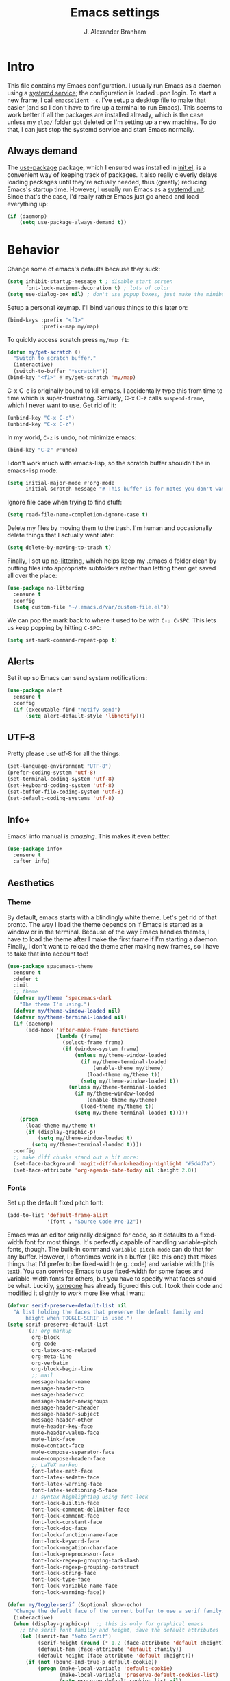 #+author: J. Alexander Branham
#+STARTUP: indent
#+title: Emacs settings
#+PROPERTY: header-args :results silent
* Intro
This file contains my Emacs configuration. I usually run Emacs as a daemon using a [[http://git.savannah.gnu.org/cgit/emacs.git/commit/?id=181bd848eb9662759f076b31a32f6588e9eb58b4][systemd service]]; the configuration is loaded upon login. To start a new frame, I call =emacsclient -c=. I've setup a desktop file to make that easier (and so I don't have to fire up a terminal to run Emacs). This seems to work better if all the packages are installed already, which is the case unless my =elpa/= folder got deleted or I'm setting up a new machine. To do that, I can just stop the systemd service and start Emacs normally.
** Always demand
The [[https://github.com/jwiegley/use-package][use-package]] package, which I ensured was installed in [[file:init.el][init.el]], is a convenient way of keeping track of packages. It also really cleverly delays loading packages until they're actually needed, thus (greatly) reducing Emacs's startup time. However, I usually run Emacs as a [[http://git.savannah.gnu.org/cgit/emacs.git/commit/?id=181bd848eb9662759f076b31a32f6588e9eb58b4][systemd unit]]. Since that's the case, I'd really rather Emacs just go ahead and load everything up:
#+BEGIN_SRC emacs-lisp
  (if (daemonp)
      (setq use-package-always-demand t))
#+END_SRC

* Behavior
  Change some of emacs's defaults because they suck:
  #+BEGIN_SRC emacs-lisp
    (setq inhibit-startup-message t ; disable start screen
          font-lock-maximum-decoration t) ; lots of color
    (setq use-dialog-box nil) ; don't use popup boxes, just make the minibuffer ask
  #+END_SRC

Setup a personal keymap. I'll bind various things to this later on:
#+BEGIN_SRC emacs-lisp
  (bind-keys :prefix "<f1>"
             :prefix-map my/map)
#+END_SRC

To quickly access scratch press =my/map f1=:
#+BEGIN_SRC emacs-lisp
  (defun my/get-scratch ()
    "Switch to scratch buffer."
    (interactive)
    (switch-to-buffer "*scratch*"))
  (bind-key "<f1>" #'my/get-scratch 'my/map)
#+END_SRC

C-x C-c is originally bound to kill emacs. I accidentally type this from time to time which is super-frustrating.
Similarly, C-x C-z calls =suspend-frame=, which I never want to use.
Get rid of it:

#+BEGIN_SRC emacs-lisp
  (unbind-key "C-x C-c")
  (unbind-key "C-x C-z")
#+END_SRC

  In my world, =C-z= is undo, not minimize emacs:

  #+BEGIN_SRC emacs-lisp
    (bind-key "C-z" #'undo)
  #+END_SRC

    I don't work much with emacs-lisp, so the scratch buffer shouldn't be in emacs-lisp mode:

    #+BEGIN_SRC emacs-lisp
      (setq initial-major-mode #'org-mode
            initial-scratch-message "# This buffer is for notes you don't want to save\n\n")
    #+END_SRC

    Ignore file case when trying to find stuff:

    #+BEGIN_SRC emacs-lisp
      (setq read-file-name-completion-ignore-case t)
    #+END_SRC

    Delete my files by moving them to the trash. I'm human and occasionally delete things that I actually want later:

    #+BEGIN_SRC emacs-lisp
      (setq delete-by-moving-to-trash t)
    #+END_SRC

    Finally, I set up [[https://github.com/tarsius/no-littering][no-littering]], which helps keep my .emacs.d folder clean by putting files into appropriate subfolders rather than letting them get saved all over the place:

#+BEGIN_SRC emacs-lisp
  (use-package no-littering
    :ensure t
    :config
    (setq custom-file "~/.emacs.d/var/custom-file.el"))
#+END_SRC

We can pop the mark back to where it used to be with =C-u C-SPC=. This lets us keep popping by hitting =C-SPC=:
#+BEGIN_SRC emacs-lisp
  (setq set-mark-command-repeat-pop t)
#+END_SRC

** Alerts
Set it up so Emacs can send system notifications:
#+BEGIN_SRC emacs-lisp
  (use-package alert
    :ensure t
    :config
    (if (executable-find "notify-send")
        (setq alert-default-style 'libnotify)))
#+END_SRC

** UTF-8
   Pretty please use utf-8 for all the things:

   #+BEGIN_SRC emacs-lisp
     (set-language-environment "UTF-8")
     (prefer-coding-system 'utf-8)
     (set-terminal-coding-system 'utf-8)
     (set-keyboard-coding-system 'utf-8)
     (set-buffer-file-coding-system 'utf-8)
     (set-default-coding-systems 'utf-8)
   #+END_SRC

** Info+
Emacs' info manual is /amazing/. This makes it even better.
#+BEGIN_SRC emacs-lisp
  (use-package info+
    :ensure t
    :after info)
#+END_SRC

** Aesthetics
*** Theme
By default, emacs starts with a blindingly white theme. Let's get rid of that pronto.
The way I load the theme depends on if Emacs is started as a window or in the terminal. Because of the way Emacs handles themes, I have to load the theme after I make the first frame if I'm starting a daemon. Finally, I don't want to reload the theme after making new frames, so I have to take that into account too!
   #+BEGIN_SRC emacs-lisp
     (use-package spacemacs-theme
       :ensure t
       :defer t
       :init
       ;; theme
       (defvar my/theme 'spacemacs-dark
         "The theme I'm using.")
       (defvar my/theme-window-loaded nil)
       (defvar my/theme-terminal-loaded nil)
       (if (daemonp)
           (add-hook 'after-make-frame-functions
                     (lambda (frame)
                       (select-frame frame)
                       (if (window-system frame)
                           (unless my/theme-window-loaded
                             (if my/theme-terminal-loaded
                                 (enable-theme my/theme)
                               (load-theme my/theme t))
                             (setq my/theme-window-loaded t))
                         (unless my/theme-terminal-loaded
                           (if my/theme-window-loaded
                               (enable-theme my/theme)
                             (load-theme my/theme t))
                           (setq my/theme-terminal-loaded t)))))
         (progn
           (load-theme my/theme t)
           (if (display-graphic-p)
               (setq my/theme-window-loaded t)
             (setq my/theme-terminal-loaded t))))
       :config
       ;; make diff chunks stand out a bit more:
       (set-face-background 'magit-diff-hunk-heading-highlight "#5d4d7a")
       (set-face-attribute 'org-agenda-date-today nil :height 2.0))
   #+END_SRC
*** Fonts
Set up the default fixed pitch font:
#+BEGIN_SRC emacs-lisp
  (add-to-list 'default-frame-alist
               '(font . "Source Code Pro-12"))
#+END_SRC

Emacs was an editor originally designed for code, so it defaults to a fixed-width font for most things.
It's perfectly capable of handling variable-pitch fonts, though.
The built-in command =variable-pitch-mode= can do that for any buffer.
However, I oftentimes work in a buffer (like this one) that mixes things that I'd prefer to be fixed-width (e.g. code) and variable width (this text).
You can convince Emacs to use fixed-width for some faces and variable-width fonts for others, but you have to specify what faces should be what.
Luckily, [[https://ogbe.net/emacsconfig.html][someone]] has already figured this out.
I took their code and modified it slightly to work more like what I want:
#+BEGIN_SRC emacs-lisp
  (defvar serif-preserve-default-list nil
    "A list holding the faces that preserve the default family and
        height when TOGGLE-SERIF is used.")
  (setq serif-preserve-default-list
        '(;; org markup
          org-block
          org-code
          org-latex-and-related
          org-meta-line
          org-verbatim
          org-block-begin-line
          ;; mail
          message-header-name
          message-header-to
          message-header-cc
          message-header-newsgroups
          message-header-xheader
          message-header-subject
          message-header-other
          mu4e-header-key-face
          mu4e-header-value-face
          mu4e-link-face
          mu4e-contact-face
          mu4e-compose-separator-face
          mu4e-compose-header-face
          ;; LaTeX markup
          font-latex-math-face
          font-latex-sedate-face
          font-latex-warning-face
          font-latex-sectioning-5-face
          ;; syntax highlighting using font-lock
          font-lock-builtin-face
          font-lock-comment-delimiter-face
          font-lock-comment-face
          font-lock-constant-face
          font-lock-doc-face
          font-lock-function-name-face
          font-lock-keyword-face
          font-lock-negation-char-face
          font-lock-preprocessor-face
          font-lock-regexp-grouping-backslash
          font-lock-regexp-grouping-construct
          font-lock-string-face
          font-lock-type-face
          font-lock-variable-name-face
          font-lock-warning-face))

  (defun my/toggle-serif (&optional show-echo)
    "Change the default face of the current buffer to use a serif family."
    (interactive)
    (when (display-graphic-p)  ;; this is only for graphical emacs
      ;; the serif font familiy and height, save the default attributes
      (let ((serif-fam "Noto Serif")
            (serif-height (round (* 1.2 (face-attribute 'default :height))))
            (default-fam (face-attribute 'default :family))
            (default-height (face-attribute 'default :height)))
        (if (not (bound-and-true-p default-cookie))
            (progn (make-local-variable 'default-cookie)
                   (make-local-variable 'preserve-default-cookies-list)
                   (setq preserve-default-cookies-list nil)
                   ;; remap default face to serif
                   (setq default-cookie
                         (face-remap-add-relative
                          'default :family serif-fam :height serif-height))
                   ;; keep previously defined monospace fonts the same
                   (dolist (face serif-preserve-default-list)
                     (add-to-list 'preserve-default-cookies-list
                                  (face-remap-add-relative
                                   face :family default-fam :height default-height)))
                   (setq cursor-type 'bar)
                   (when show-echo (message "Turned on serif writing font.")))
          ;; else undo changes
          (progn (face-remap-remove-relative default-cookie)
                 (dolist (cookie preserve-default-cookies-list)
                   (face-remap-remove-relative cookie))
                 (setq default-cookie nil)
                 (setq preserve-default-cookies-list nil)
                 (setq cursor-type t)
                 (when show-echo (message "Restored default fonts.")))))))
#+END_SRC

Load the new function in text modes:
#+BEGIN_SRC emacs-lisp
  (add-hook 'org-mode-hook #'my/toggle-serif)
  (add-hook 'LaTeX-mode-hook #'my/toggle-serif)
  (add-hook 'markdown-mode-hook #'my/toggle-serif)
#+END_SRC

*** Text wrapping

Columns should wrap around 80ish characters. 70 is the default, which is just a tad too short I think:
#+BEGIN_SRC emacs-lisp
  (setq-default fill-column 80)
#+END_SRC

  Turn on visual line mode for nice line wrapping

#+BEGIN_SRC emacs-lisp
  (global-visual-line-mode)
#+END_SRC

I like lines wrapping at around 80 characters.
Fun nugget: the reason \LaTeX default margins look so huge isn't because the margins are too big.
It's because [[https://www.johndcook.com/blog/2012/09/15/the-paper-is-too-big/][the paper is too big]].

#+BEGIN_SRC emacs-lisp
  (use-package visual-fill-column
    :ensure t
    :config
    (add-hook 'elfeed-show-mode-hook #'visual-fill-column-mode)
    (add-hook 'LaTeX-mode-hook #'visual-fill-column-mode)
    (add-hook 'org-mode-hook #'visual-fill-column-mode)
    (add-hook 'markdown-mode-hook #'visual-fill-column-mode))
#+END_SRC

** Highlight numbers
I like to see numbers in code:
#+BEGIN_SRC emacs-lisp
  (use-package highlight-numbers
    :ensure t
    :commands (highlight-numbers-mode)
    :init
    (add-hook 'prog-mode-hook #'highlight-numbers-mode)
    (add-hook 'ess-mode-hook #'highlight-numbers-mode))
#+END_SRC

** Color words describing colors
Rainbow-mode makes it so that for example #0000ff is displayed in white with a blue background.

#+BEGIN_SRC emacs-lisp
  (use-package rainbow-mode
    :ensure t
    :config
    (add-hook 'prog-mode-hook #'rainbow-mode)
    (add-hook 'ess-mode-hook #'rainbow-mode)
    (add-hook 'text-mode-hook #'rainbow-mode))
#+END_SRC

** Scrolling
   Emacs has some awful scrolling by default. This gets rid of that.

   #+BEGIN_SRC emacs-lisp
     (setq mouse-wheel-scroll-amount '(1 ((shift) . 1))) ; one line at a time
     (setq mouse-wheel-progressive-speed nil) ; don't accelerate scrolling
     (setq mouse-wheel-follow-mouse 't) ; scroll window under mouse
     (setq scroll-step 1) ; keyboard scroll one line at a time
     (setq scroll-preserve-screen-position t)
     (setq scroll-conservatively 101)
     (setq view-read-only t) ; open read only buffers in view-mode
     ;; the defaults C-v and M-v scroll a full page, which is too much.
     ;; rebind to a half page:
     (use-package view
       :bind
       ("C-v" . View-scroll-half-page-forward)
       ("M-v" . View-scroll-half-page-backward))
   #+END_SRC

   This provides a visual cue whenever Emacs scrolls so it's easier to keep my place:

   #+BEGIN_SRC emacs-lisp
     (use-package on-screen
       :ensure t
       :config
       (on-screen-global-mode))
   #+END_SRC

** Smart parens
   I'm not good at keeping track of parentheses. This makes me slightly better at it. It also keeps track of other things that should "match" like {}, [], "", ``'' (in latex mode), etc.

   #+BEGIN_SRC emacs-lisp
     (use-package smartparens
       :ensure t
       :demand t
       :bind
       (:map smartparens-mode-map
             ("C-M-a" . sp-beginning-of-sexp)
             ("C-M-e" . sp-end-of-sexp)
             ("C-M-f" . sp-forward-sexp)
             ("C-M-b" . sp-backward-sexp)
             ("M-]" . sp-unwrap-sexp)
             :map prog-mode-map
             ("M-<right>" . sp-next-sexp)
             ("M-<left>" . sp-previous-sexp)
             ("C-<right>" . sp-forward-slurp-sexp)
             ("C-<left>" . sp-forward-barf-sexp))
       :config
       (use-package smartparens-config)
       (setq sp-show-pair-from-inside t)
       (add-hook 'inferior-ess-mode-hook #'smartparens-strict-mode)
       (smartparens-global-strict-mode)
       (show-smartparens-global-mode))
   #+END_SRC

** PDF viewer
   I like emacs, so why not view PDFs in it? Build the server when it asks - this may take a second.

   NOTE: ~pdf-tools~ only officially supports gnu/linux operating systems. I think that it will work on macs as well, but you may have to finagle it a bit. Regardless, I tell emacs to only use it if the OS is linux based.

#+BEGIN_SRC emacs-lisp
  (use-package pdf-tools
    :ensure t
    :if (eq system-type 'gnu/linux)
    :config
    ;; Use C-RET in latex mode to jump to location in pdf file
    (setq pdf-sync-forward-display-pdf-key "<C-return>")
    ;; The t says to install the server without asking me
    (pdf-tools-install t)
    ;; Show full pages by default instead of fitting page width:
    (setq-default pdf-view-display-size 'fit-page)
    ;; Use pdf-tools to display pdfs from latex runs:
    (setq TeX-view-program-selection '((output-pdf "pdf-tools")))
    (setq TeX-view-program-list '(("pdf-tools" "TeX-pdf-tools-sync-view"))))
 #+END_SRC

** Async
Async is written to let things be more async-y in Emacs. I use it for dired-async mode mostly.
#+BEGIN_SRC emacs-lisp
  (use-package async
    :ensure t
    :config
    (setq dired-async-message-function
          ;; For whatever reason, the default for this *doesn't* log it to
          ;; *Messages*. Instead, it just displays the notification in the mode
          ;; line for 3 seconds, but if you type something it immediately goes
          ;; away. So just log it to *Messages* like a sane person instead:
          (lambda (text face &rest args)
            (message (format "Finished %s" (apply #'format text args)))))
    ;; do dired actions asynchronously
    (dired-async-mode))
#+END_SRC

** File finder (Dired)
   Emacs can act as your file finder/explorer. Dired is the built-in way to do this.

   #+BEGIN_SRC emacs-lisp
     (bind-key "C-x C-d" #'dired) ; overrides list-directory, which I never use
     (setq dired-auto-revert-buffer t)
     (setq dired-dwim-target t)
     (setq dired-recursive-copies (quote always))
     (setq dired-recursive-deletes (quote always))
     (bind-key "l" #'dired-up-directory dired-mode-map) ; use l to go up in dired
     ;; -l: long listing format REQUIRED in dired-listing-switches
     ;; -a: show everything (including dotfiles)
     ;; -h: human-readable file sizes
     (setq dired-listing-switches "-alh --group-directories-first")
   #+END_SRC

List directory sizes using ~du~:
#+BEGIN_SRC emacs-lisp
  (use-package dired-du
    :ensure t
    :bind
    (:map dired-mode-map
          ("S" . dired-du-mode))
    :config
    (setq dired-du-size-format t)
    (defun my/dired-maybe-hide-details ()
      "Hide details (owner, permissions, etc) in dired unless dired-du-mode is active."
      (unless dired-du-mode (dired-hide-details-mode)))
    (add-hook 'dired-mode-hook #'my/dired-maybe-hide-details))
#+END_SRC

  This lets me make directories on the fly similar to =mkdir -p=. [[http://mbork.pl/2016-07-25_Making_directories_on_the_fly][Thanks!]]

   #+BEGIN_SRC emacs-lisp
     (defun make-parent-directory ()
       "Make sure the directory of `buffer-file-name' exists."
       (make-directory (file-name-directory buffer-file-name) t))

     (add-hook 'find-file-not-found-functions #'make-parent-directory)
   #+END_SRC

By default, dired asks you if you want to delete the dired buffer if you delete the folder. I can't think of a reason I'd ever want to do that, so just automate it:
#+BEGIN_SRC emacs-lisp
  (define-advice dired-clean-up-after-deletion
      (:around (old-fun &rest r) kill-dired-buffer-quietly)
    (define-advice y-or-n-p (:around (old-fun prompt) just-yes)
      (if (string-prefix-p "Kill Dired buffer" prompt)
          t
        (funcall old-fun prompt)))
    (unwind-protect (apply old-fun r)
      (advice-remove 'y-or-n-p #'y-or-n-p@just-yes)))
#+END_SRC

** Modeline
   The default modeline is nice enough, but this one is much better looking:

   #+BEGIN_SRC emacs-lisp
     (use-package spaceline-config
       :ensure spaceline
       :config
       (setq spaceline-window-numbers-unicode t)
       (setq spaceline-workspace-numbers-unicode t)
       (spaceline-helm-mode)
       (spaceline-info-mode)
       (setq-default
        powerline-height 24
        powerline-default-separator 'wave
        spaceline-flycheck-bullet "❖ %s"
        spaceline-separator-dir-left '(right . right)
        spaceline-separator-dir-right '(left . left))
       (spaceline-install
         'main
         '((window-number)
           (buffer-modified)
           (projectile-root)
           ((remote-host buffer-id) :face highlight-face)
           (major-mode)
           (process :when active))
         '((selection-info :face region :when mark-active)
           ((flycheck-error flycheck-warning flycheck-info) :when active)
           (which-function)
           (version-control :when active)
           (line-column)
           (global :when active)
           (buffer-position)))
       (setq-default mode-line-format '("%e" (:eval (spaceline-ml-main)))))
   #+END_SRC
   Also, we can substitute the [[http://fontawesome.io/icon/code-fork/][code fork]] from [[http://fontawesome.io/icon/code-fork/][font awesome]] (which you'll need to have installed) to have a pretty symbol instead of "git:branch"
#+BEGIN_SRC emacs-lisp
  (defun my-vc-git-mode-line-string (orig-fn &rest args)
    "Replace Git in modeline with font-awesome git icon via ORIG-FN and ARGS."
    (let ((str (apply orig-fn args)))
      (concat [#xF126] " " (substring-no-properties str 4))))

  (advice-add #'vc-git-mode-line-string :around #'my-vc-git-mode-line-string)
#+END_SRC

** Minibuffer
Use the minibuffer from within the minibuffer, and let me know what depth I'm in:
#+BEGIN_SRC emacs-lisp
  (setq enable-recursive-minibuffers t)
  (minibuffer-inactive-mode)
#+END_SRC

** Which-key
   [[https://github.com/justbur/emacs-which-key][Which key]] shows key bindings for incomplete commands (prefixes).

   #+BEGIN_SRC emacs-lisp
     (use-package which-key
       :ensure t
       :commands which-key-mode
       :config
       (which-key-mode))
   #+END_SRC

** Window management
#+BEGIN_SRC emacs-lisp
  (setq split-width-threshold nil) ; Don't split windows horizontally.
#+END_SRC

These functions make splitting windows behave more like I want it to. This way, calling ~C-x 2~ or ~C-x 3~ both splits the window /and/ shows the last buffer.

#+BEGIN_SRC  emacs-lisp
  (defun my/vsplit-last-buffer (prefix)
    "Split the window vertically and display the previous buffer."
    (interactive "p")
    (split-window-vertically)
    (other-window 1 nil)
    (if (= prefix 1)
        (switch-to-next-buffer)))
  (defun my/hsplit-last-buffer (prefix)
    "Split the window horizontally and display the previous buffer."
    (interactive "p")
    (split-window-horizontally)
    (other-window 1 nil)
    (if (= prefix 1) (switch-to-next-buffer)))
  (bind-keys ("C-x 2" . my/vsplit-last-buffer)
             ("C-x 3" . my/hsplit-last-buffer))
#+END_SRC

*** Window switching
I can use [[https://github.com/deb0ch/emacs-winum][winum]] to quickly jump from window to window.
This replaces =window-numbering= since =winum= can handle assigning numbers across multiple frames.

   #+BEGIN_SRC emacs-lisp
     (use-package winum
       :ensure t
       :init
       (setq winum-keymap
             (let ((map (make-sparse-keymap)))
               (bind-key (kbd "M-0") #'winum-select-window-0-or-10 map)
               (bind-key (kbd "M-1") #'winum-select-window-1 map)
               (bind-key (kbd "M-2") #'winum-select-window-2 map)
               (bind-key (kbd "M-3") #'winum-select-window-3 map)
               (bind-key (kbd "M-4") #'winum-select-window-4 map)
               (bind-key (kbd "M-5") #'winum-select-window-5 map)
               (bind-key (kbd "M-6") #'winum-select-window-6 map)
               (bind-key (kbd "M-7") #'winum-select-window-7 map)
               (bind-key (kbd "M-8") #'winum-select-window-8 map)
               (bind-key (kbd "M-9") #'winum-select-window-9 map)
               map))
       :config
       (setq winum-scope 'frame-local)
       (setq winum-auto-setup-mode-line nil)
       (winum-mode))
   #+END_SRC

** Frame management
Prompt me to save changed buffers if I'm closing the last frame (and Emacs is running as a daemon):
#+BEGIN_SRC emacs-lisp
  (if (daemonp)
      (progn
        (defun my/save-if-last-frame (frame)
          (when (eq 1 (cl-count-if
                       (lambda (f)
                         (eq
                          (frame-parameter f 'display)
                          (frame-parameter frame 'display)))
                       (visible-frame-list)))
            (save-some-buffers)))

        (add-to-list 'delete-frame-functions #'my/save-if-last-frame)))

#+END_SRC

** Transposing
I can use this package to swap the window layout easily:

#+BEGIN_SRC emacs-lisp
  (use-package transpose-frame
    :ensure t
    :commands (transpose-frame))
#+END_SRC

And then I can setup a nice transpose keymap. Note that transpose-words is also bound to =M-t=.

#+BEGIN_SRC emacs-lisp
  (bind-keys :prefix "C-t"
             :prefix-map transpose-map
             ("f" . transpose-frame)
             ("c" . transpose-chars)
             ("w" . transpose-words)
             ("l" . transpose-lines)
             ("p" . transpose-paragraphs)
             ("s" . transpose-sentences)
             ("x" . transpose-sexps))
#+END_SRC
** Server
   Start the server:
   #+BEGIN_SRC emacs-lisp
     (use-package server
       :if window-system
       :config
       (unless (server-running-p)
         (add-hook 'after-init-hook #'server-start t)))
   #+END_SRC
** Crux
   [[https://github.com/bbatsov/crux/blob/master/crux.el][Crux]] is a collection of useful extensions. Here I bind some of the more useful functions:

   #+BEGIN_SRC emacs-lisp
     (use-package crux
       :ensure t
       :bind
       (("C-x i" . crux-ispell-word-then-abbrev)
        ("C-c e" . crux-sudo-edit)
        :map prog-mode-map
        ("C-a" . crux-move-beginning-of-line))
       :config
       (setq save-abbrevs 'silently)
       (setq-default abbrev-mode t))
   #+END_SRC

** Help windows
   You can use =C-h f=, =C-h v= and others to read docs for functions, variables, etc. This makes emacs switch focus to these windows:

   #+BEGIN_SRC emacs-lisp
     (setq help-window-select t)
   #+END_SRC
** popwin
   [[https://github.com/m2ym/popwin-el][popwin]] describes itself as freeing me from the hell of annoying buffers. Let's see if that's true:

   #+BEGIN_SRC emacs-lisp
     (use-package popwin
       :ensure t
       :config
       ;; Helper functions from the helm wiki to deal with help windows and a weird
       ;; interaction between helm and popwin:
       (defun *-popwin-help-mode-off ()
         "Turn `popwin-mode' off for *Help* buffers."
         (when (boundp 'popwin:special-display-config)
           (customize-set-variable 'popwin:special-display-config
                                   (delq 'help-mode popwin:special-display-config))))
       (defun *-popwin-help-mode-on ()
         "Turn `popwin-mode' on for *Help* buffers."
         (when (boundp 'popwin:special-display-config)
           (customize-set-variable 'popwin:special-display-config
                                   (add-to-list 'popwin:special-display-config 'help-mode nil #'eq))))
       (add-hook 'helm-minibuffer-set-up-hook #'*-popwin-help-mode-off)
       (add-hook 'helm-cleanup-hook #'*-popwin-help-mode-on)
       ;; Turn on popwin
       (popwin-mode 1))
   #+END_SRC

** Encryption
#+BEGIN_SRC emacs-lisp
  (use-package epa
    :config
    (setq epa-pinentry-mode 'loopback))
#+END_SRC
** Passwords
   I use [[https://www.passwordstore.org/][pass]] to manage all my passwords and login info. This lets me easily access it from within emacs:

   #+BEGIN_SRC emacs-lisp
     (use-package password-store
       :ensure t
       :if (executable-find "pass")
       :demand t
       :init
       (use-package auth-password-store
         :ensure t)
       :config
       (setq password-store-password-length 20)
       (use-package helm-pass
         :load-path "pkg/helm-pass"
         :after 'helm
         :bind ("M-s p" . helm-pass)))
   #+END_SRC
** Try
   This package lets me try out other packages before installing them by installing them to tmp:


   #+BEGIN_SRC emacs-lisp
     (use-package try
       :ensure t
       :commands (try))
   #+END_SRC

** Undo-tree
   Emacs undo system is incredibly powerful but a bit confusing. This package has a great visualization system that helps out, bound to =C-x u= by default.
   #+BEGIN_SRC emacs-lisp
     (use-package undo-tree
       :ensure t
       :init
       (global-undo-tree-mode)
       :config
       (setq undo-tree-visualizer-timestamps t)
       (setq undo-tree-visualizer-diff t))
   #+END_SRC

** Hydra
[[https://github.com/abo-abo/hydra][Hydra]] is a nice package that lets you set up menus for related (or not) commands.

   #+BEGIN_SRC emacs-lisp
     (use-package hydra
       :ensure t)
   #+END_SRC

** Move buffers
   Sometimes the buffers are in the wrong places. This lets me move them around.

   #+BEGIN_SRC emacs-lisp
     (use-package buffer-move
       :ensure t
       :bind
       ("M-S-<up>" . buf-move-up)
       ("M-S-<down>" . buf-move-down)
       ("M-S-<left>" . buf-move-left)
       ("M-S-<right>" . buf-move-right)
       :config
       (setq buffer-move-behavior 'move))
   #+END_SRC

   Here's a quick [[https://github.com/abo-abo/hydra][hydra]] that I wrote to quickly move buffers from window to window:

   #+BEGIN_SRC emacs-lisp
     (defhydra hydra-window ()
       "window management"
       ("l" buf-move-left "left")
       ("r" buf-move-right "right")
       ("d" buf-move-down "down")
       ("u" buf-move-up "up"))
     (bind-key "C-c m b" #'hydra-window/body)
   #+END_SRC

** Auto indent

   [[https://github.com/Malabarba/aggressive-indent-mode][Aggressive indent mode]] keeps code indented automatically, even after rearranging stuff:

   #+BEGIN_SRC emacs-lisp
     (use-package aggressive-indent
       :ensure t
       :config
       (global-aggressive-indent-mode)
       )
   #+END_SRC

** System management
*** System packages
   This is a collection of functions I wrote to help me manage installed system packages with emacs. You can find the package [[https://github.com/jabranham/system-packages][on github]]

   #+BEGIN_SRC emacs-lisp
     (use-package system-packages
       :load-path "pkg/system-packages"
       :bind ("<f5>" . hydra/system-packages/body)
       :config
       (defhydra hydra/system-packages ()
         "Manage system packages"
         ("i" system-packages-install "install" :exit t)
         ("s" system-packages-search "search" :exit t)
         ("U" system-packages-uninstall "uninstall" :exit t)
         ("u" system-packages-update "update" :exit t)
         ("l" system-packages-list-installed-packages "list installed" :exit t)
         ("O" system-packages-remove-orphaned "remove orphans" :exit t)))
   #+END_SRC
*** PKGBUILD
Arch linux uses PKGBUILD files to describe built information for packages. This provides an Emacs mode:
#+BEGIN_SRC emacs-lisp
  (use-package pkgbuild-mode
    :ensure t
    :mode ("/PKGBUILD$" . pkgbuild-mode))
#+END_SRC
*** systemd
=systemd= keeps track of daemons running and the like.
This adds syntax highlighting for it (Emacs can do a decent job out-of-the box with =conf-mode=)
#+BEGIN_SRC emacs-lisp
  (use-package systemd
    :ensure t)
#+END_SRC

** Multiple cursors
   Emacs can support multiple cursors. I don't use this much, but it's super handy when I do need it:
   #+BEGIN_SRC emacs-lisp
     (use-package multiple-cursors
       :ensure t
       :commands (mc/edit-lines mc/mark-all-like-this)
       :config
       (bind-keys :prefix "C-c m c"
                  :prefix-map multi-cursors-map
                  ("l" . mc/edit-lines)
                  ("n" . mc/mark-next-like-this)
                  ("p" . mc/mark-previous-like-this)
                  ("a" . mc/mark-all-like-this)))
   #+END_SRC
** Expand region
I can use ~C-=~ to expand the region incrementally:

#+BEGIN_SRC emacs-lisp
  (use-package expand-region
    :ensure t
    :bind ("C-=" . er/expand-region))
#+END_SRC
** Browser (eww)
Use Emacs' built in =eww= broswer (the Emacs Web Wowser!) by default.
=browse-url-browser-function= can take a list of regex's and associate a specific browser with matches. So use eww for everything except a few things that don't work well:

#+BEGIN_SRC emacs-lisp
  (setq browse-url-browser-function
        '((".*login.utexas.*" . browse-url-firefox)
          (".*utdirect.*utexas.*" . browse-url-firefox)
          (".*reddit.*" . browse-url-firefox)
          (".*github.*" . browse-url-firefox)
          (".*youtube.*" . browse-url-firefox)
          (".*youtu.be*" . browse-url-firefox)
          ("." . eww-browse-url)))
#+END_SRC

If a webpage requires more than eww can handle, I can switch to the system default by tapping =&= or =0=:
#+BEGIN_SRC emacs-lisp
  (use-package eww
    :bind
    (:map eww-mode-map
	  ("0" . eww-browse-with-external-browser)))
#+END_SRC

=eww-lnum= makes following links a little easier:
#+BEGIN_SRC emacs-lisp
  (use-package eww-lnum
    :ensure t
    :after eww
    :bind
    (:map eww-mode-map
          ("f" . eww-lnum-follow)
          ("F" . eww-lnum-universal)))
#+END_SRC

By default, =M-s M-w= searches for text in the region. I overwrite it to search for text in region if active and not whitespace, prompt otherwise:
#+BEGIN_SRC emacs-lisp
  (defun eww-search-words (&optional beg end)
    "Search the web for the text between BEG and END.
  If region is active (and not whitespace), search the web for
  the text between BEG and END.  Else, prompt the user for a search
  string.  See the `eww-search-prefix' variable for the search
  engine used."
    (interactive)
    (if (use-region-p)
        (let ((region-string (buffer-substring (region-beginning) (region-end))))
          (if (not (string-match-p "\\`[ \n\t\r\v\f]*\\'" region-string))
              (eww region-string)
            (eww (read-string "Query: "))))
      (eww (read-string "Query: "))))
#+END_SRC
** Tramp
Don't leave histfiles everywhere:
#+BEGIN_SRC emacs-lisp
  (setq tramp-histfile-override t)
  #+END_SRC

Use ssh by default:
#+BEGIN_SRC emacs-lisp
  (setq tramp-default-method "ssh")
#+END_SRC

Tramp struggles with escaping things properly (dired in particular has issues with spaces/special characters; this is fixed if you build Emacs from the master branch of the git repo; Emacs 26), this fixes it for me:
#+BEGIN_SRC emacs-lisp
  (push "QUOTING_STYLE=literal" tramp-remote-process-environment)
#+END_SRC
*** Edit remote file
Edit a remote file with absolute path:
#+BEGIN_EXAMPLE
/ssh:username@remote-host:/absolute/path
#+END_EXAMPLE
or with a relative path:
#+BEGIN_EXAMPLE
/ssh:username@remote-host:relative/to/home
#+END_EXAMPLE
*** Edit local file as root
note the double colon
#+BEGIN_EXAMPLE
/sudo::/path/to/file
#+END_EXAMPLE
but =sudo::= is short for =/sudo:root@localhost= so that works too
*** Edit remote file as root
#+BEGIN_EXAMPLE
/ssh:you@remotehost|sudo:remotehost:/path/to/file
#+END_EXAMPLE
remotehost must be explicitly specified
** Text Misc
I end sentences with a single space.

  #+BEGIN_SRC emacs-lisp
    (setq sentence-end-double-space nil)
  #+END_SRC

  =fill-paragraph= is nice, but emacs weirdly lacks a convenient way to unfill paragraphs once they're filled. This command ([[http://endlessparentheses.com/fill-and-unfill-paragraphs-with-a-single-key.html][credit]]) fixes that.

    #+BEGIN_SRC emacs-lisp
      (defun endless/fill-or-unfill ()
        "Like `fill-paragraph', but unfill if used twice."
        (interactive)
        (let ((fill-column
               (if (eq last-command 'endless/fill-or-unfill)
                   (progn (setq this-command nil)
                          (point-max))
                 fill-column)))
          (call-interactively #'fill-paragraph)))

      (bind-key [remap fill-paragraph] #'endless/fill-or-unfill)
  #+END_SRC

    Sometimes I type DOuble LEtters instead of Single Letter caps. This fixes that:
  #+BEGIN_SRC emacs-lisp
    (defun dcaps-to-scaps ()
      "Convert word in DOuble CApitals to Single Capitals."
      (interactive)
      (and (= ?w (char-syntax (char-before)))
           (save-excursion
             (and (if (called-interactively-p)
                      (skip-syntax-backward "w")
                    (= -3 (skip-syntax-backward "w")))
                  (let (case-fold-search)
                    (looking-at "\\b[[:upper:]]\\{2\\}[[:lower:]]"))
                  (capitalize-word 1)))))

    (define-minor-mode dubcaps-mode
      "Toggle `dubcaps-mode'.  Converts words in DOuble CApitals to
    Single Capitals as you type."
      :init-value nil
      :lighter (" DC")
      (if dubcaps-mode
          (add-hook 'post-self-insert-hook #'dcaps-to-scaps nil 'local)
        (remove-hook 'post-self-insert-hook #'dcaps-to-scaps 'local)))

    (add-hook 'text-mode-hook #'dubcaps-mode)
  #+END_SRC
** Miscellaneous
   Here are a bunch of things I want emacs to do (or not) but don't seem to fit in other sections.

   For when I need lots of text:
   #+BEGIN_SRC emacs-lisp
     (defun lorem ()
       "Insert a lorem ipsum."
       (interactive)
       (insert "Lorem ipsum dolor sit amet, consectetur adipisicing elit, sed do "
               "eiusmod tempor incididunt ut labore et dolore magna aliqua. Ut enim"
               "ad minim veniam, quis nostrud exercitation ullamco laboris nisi ut "
               "aliquip ex ea commodo consequat. Duis aute irure dolor in "
               "reprehenderit in voluptate velit esse cillum dolore eu fugiat nulla "
               "pariatur. Excepteur sint occaecat cupidatat non proident, sunt in "
               "culpa qui officia deserunt mollit anim id est laborum."))
   #+END_SRC
*** Disable tooltips
If the mouse goes over a divider between windows, Emacs helpfully tells you what pressing the mouse buttons will do. This is a little annoying, though, so let's disable it:
#+BEGIN_SRC emacs-lisp
  (tooltip-mode -1)
#+END_SRC

*** Make script files executable automatically
Emacs can set file permissions automatically. Make scripts executable so I don't have to remember to do so:
#+BEGIN_SRC emacs-lisp
  (add-hook 'after-save-hook
            'executable-make-buffer-file-executable-if-script-p)
#+END_SRC
*** Zooming
Everywhere else you can zoom with =C--= and =C-+=. Let's make Emacs follow that convention:
#+BEGIN_SRC emacs-lisp
  (bind-keys ("C-+" . text-scale-increase)
             ("C--" . text-scale-decrease))
#+END_SRC
*** Enable disabled commands
Emacs thinks that some new users may find some commands confusing, so they're disabled by default. I use these every now and then, so let's enable them by default:

#+BEGIN_SRC emacs-lisp
  (put 'downcase-region 'disabled nil)
  (put 'upcase-region 'disabled nil)
  (put 'narrow-to-region 'disabled nil)
#+END_SRC

*** Prettify symbols
Prettify-symbols-mode will replace some symbols (like "lambda") with their prettier cousins (like \lambda).

#+BEGIN_SRC emacs-lisp
  (setq prettify-symbols-unprettify-at-point 'right-edge)
  (global-prettify-symbols-mode)
#+END_SRC

*** Replace selected text
    Emacs by default doesn't replace selected text if you start typing over it. Since that's the behavior of virtually all other programs, let's make emacs do that too:

    #+BEGIN_SRC emacs-lisp
      (delete-selection-mode)
    #+END_SRC

*** Blinking cursor & highlight line
    A blinking cursor gets kinda annoying, so get rid of it:

    #+BEGIN_SRC emacs-lisp
      (blink-cursor-mode -1)
    #+END_SRC

    Also, I like the current line to be highlighted. Makes it easy to see where I am:

    #+BEGIN_SRC emacs-lisp
      (global-hl-line-mode)
    #+END_SRC
*** Refresh buffers
    Emacs should refresh buffers automatically so if they've changed on disk the buffer will update. I want dired to do this, but don't ask me.

    #+BEGIN_SRC emacs-lisp
      (setq global-auto-revert-non-file-buffers t)
      (setq auto-revert-verbose nil)
      (global-auto-revert-mode 1)
    #+END_SRC

*** Resize windows
    We can resize windows now!
     #+BEGIN_SRC emacs-lisp
       (bind-keys ("S-C-<left>" . shrink-window-horizontally)
                  ("S-C-<right>" . enlarge-window-horizontally)
                  ("S-C-<down>" . shrink-window)
                  ("S-C-<up>" . enlarge-window))
     #+END_SRC
*** Start maximized
    #+BEGIN_SRC emacs-lisp
      (add-to-list 'default-frame-alist '(fullscreen . maximized))

    #+END_SRC

*** Better defaults
    This is inspired by the [[https://github.com/technomancy/better-defaults][better defaults]] package, but I don't like everything in there.

    Yes, please save my place when opening/closing files:

    #+BEGIN_SRC emacs-lisp
      (use-package saveplace
        :config
        (save-place-mode))
    #+END_SRC

    Get rid of menu-bar, toolbar, and the scroll bars
    #+BEGIN_SRC emacs-lisp
      (menu-bar-mode -1)
      (tool-bar-mode -1)
      (scroll-bar-mode -1)
    #+END_SRC

    Don't ever use tabs. Always use spaces.
    #+BEGIN_SRC emacs-lisp
      (setq-default indent-tabs-mode nil)
    #+END_SRC

    Because I'm lazy, I want to just type y or n instead of spelling out yes/no.

    #+BEGIN_SRC emacs-lisp
      (fset 'yes-or-no-p 'y-or-n-p)
    #+END_SRC

    Also, don't ask me when I try to create a new file. Just create it.

    #+BEGIN_SRC emacs-lisp
      (setq confirm-nonexistent-file-or-buffer nil)
    #+END_SRC

      We can use shift-mouse for selecting from point:

      #+BEGIN_SRC emacs-lisp
        (bind-key "<S-down-mouse-1>" #'mouse-save-then-kill)
      #+END_SRC

    Use regex searches by default:

    #+BEGIN_SRC emacs-lisp
      (setq search-default-mode t)
    #+END_SRC

    A few final modifications:

    #+BEGIN_SRC emacs-lisp
      (setq   save-interprogram-paste-before-kill t
              apropos-do-all t
              mouse-yank-at-point t
              require-final-newline t
              visible-bell t
              load-prefer-newer t
              ediff-window-setup-function 'ediff-setup-windows-plain)
    #+END_SRC
* Auto completion
** Company mode
   Company mode provides autocompletion of text and code.

   #+BEGIN_SRC emacs-lisp
     (use-package company
       :ensure t
       :bind
       (:map company-active-map
             ("C-s" . company-search-candidates)
             ("<tab>" . company-complete-common-or-cycle)
             ("RET" . company-complete-selection)
             ("C-n" . company-select-next)
             ("C-p" . company-select-previous))
       :init
       (add-hook 'after-init-hook #'global-company-mode)
       :config
       (setq company-minimum-prefix-length 2)
       (setq company-idle-delay 0.5)
       (setq company-require-match nil)
       (use-package company-statistics
         :ensure t
         :config
         (add-hook 'company-mode-hook #'company-statistics-mode))
       (use-package company-math
         :ensure t
         :config
         (add-to-list 'company-backends 'company-math-symbols-latex))
       (use-package company-quickhelp
         :ensure t
         :config
         (company-quickhelp-mode))
       (use-package company-flx
         :ensure t
         :init
         (with-eval-after-load 'company
           (company-flx-mode +1)))
       (use-package company-web-html
         :ensure company-web)
       (use-package company-shell
         :ensure t
         :config
         (add-to-list 'company-backends 'company-shell)))
   #+END_SRC
** Hippie expand

#+BEGIN_SRC emacs-lisp
  (use-package hippie-exp
    :bind
    ("M-SPC" . hippie-expand)
    :config
    (setq hippie-expand-try-functions-list
          '(;; Try to expand word "dynamically", searching the current buffer.
            try-expand-dabbrev
            ;; Try to expand word "dynamically", searching all other buffers.
            try-expand-dabbrev-all-buffers
            ;; Try to expand word "dynamically", searching the kill ring.
            try-expand-dabbrev-from-kill
            ;; Try to complete text as a file name, as many characters as unique.
            try-complete-file-name-partially
            ;; Try to complete text as a file name.
            try-complete-file-name
            ;; Try to expand word before point according to all abbrev tables.
            try-expand-all-abbrevs
            ;; Try to complete the current line to an entire line in the buffer.
            try-expand-list
            ;; Try to complete the current line to an entire line in the buffer.
            try-expand-line
            ;; Try to complete as an Emacs Lisp symbol, as many characters as
            ;; unique.
            try-complete-lisp-symbol-partially
            ;; Try to complete word as an Emacs Lisp symbol.
            try-complete-lisp-symbol)))
#+END_SRC

** Yasnippet
   Yasnippet allows you to type an abbreviation and then expand it into a template. We can look at yasnippet's documentation [[https://github.com/capitaomorte/yasnippet][on github]].

   Yasnippet by default checks for snippets in two places: a path relative to yasnippet.el (these are the default snippets that come with the package). If I want to make my own, I can put then in ~.emacs.d/snippets~ and it should find them there as well.

   #+BEGIN_SRC emacs-lisp
     (use-package yasnippet
       :ensure t
       :after hippie-exp
       :init
       ;; disable yas minor mode map
       ;; use hippie-expand instead
       (setq yas-minor-mode-map (make-sparse-keymap))
       :config
       (push 'yas-hippie-try-expand hippie-expand-try-functions-list)
       ;; If region selected, wrap snippet around it:
       (setq yas-wrap-around-region t)
       ;; If competing snippets, use completing-read (helm) to select:
       (setq yas-prompt-functions '(yas-completing-prompt))
       (add-hook 'term-mode-hook (lambda () (yas-minor-mode -1)))
       (unbind-key "C-c &" yas-minor-mode-map)
       (yas-global-mode))
   #+END_SRC

Yasnippet has a bug that the Spacemacs people figured out a fix for. I've shamelessly copy/pasted the fix here:
#+BEGIN_SRC emacs-lisp
  ;; Yasnippet and Smartparens

  ;; If enabled, smartparens will mess snippets expanded by `hippie-expand`.
  ;; We want to temporarily disable Smartparens during the snippet expansion and
  ;; switch it back to the initial state when done.
  ;;
  ;; However, there is an asymmetry in Yasnippet's hooks:
  ;; * `yas-before-expand-snippet-hook' is called for all snippet expansions,
  ;; including the nested ones.
  ;; * `yas-after-exit-snippet-hook' is called only for the top level snippet,
  ;; but NOT for the nested ones.
  ;;
  ;; That's why we introduce `spacemacs--yasnippet-expanding' below.

  (defvar spacemacs--smartparens-enabled-initially t
    "Stored whether smartparens is originally enabled or not.")
  (defvar spacemacs--yasnippet-expanding nil
    "Whether the snippet expansion is in progress.")

  (defun spacemacs//smartparens-disable-before-expand-snippet ()
    "Handler for `yas-before-expand-snippet-hook'.
  Disable smartparens and remember its initial state."
    ;; Remember the initial smartparens state only once, when expanding a top-level snippet.
    (unless spacemacs--yasnippet-expanding
      (setq spacemacs--yasnippet-expanding t
            spacemacs--smartparens-enabled-initially smartparens-mode))
    (smartparens-mode -1))

  (defun spacemacs//smartparens-restore-after-exit-snippet ()
    "Handler for `yas-after-exit-snippet-hook'.
   Restore the initial state of smartparens."
    (setq spacemacs--yasnippet-expanding nil)
    (when spacemacs--smartparens-enabled-initially
      (smartparens-mode 1)))

  (with-eval-after-load 'smartparens
    (add-hook 'yas-before-expand-snippet-hook
              #'spacemacs//smartparens-disable-before-expand-snippet)
    (add-hook 'yas-after-exit-snippet-hook
              #'spacemacs//smartparens-restore-after-exit-snippet))
#+END_SRC

* Functions
** Calc
   From [[https://www.reddit.com/r/emacs/comments/445w6s/whats_some_small_thing_in_your_dotemacs_that_you/][this reddit thread]]

   #+BEGIN_SRC emacs-lisp
     (defun my/calc-eval-region (arg)
       "Evaluate an expression in calc and communicate the result.

     If the region is active evaluate that, otherwise search backwards
     to the first whitespace character to find the beginning of the
     expression. By default, replace the expression with its value. If
     called with the universal prefix argument, keep the expression
     and insert the result into the buffer after it. If called with a
     negative prefix argument, just echo the result in the
     minibuffer."
       (interactive "p")
       (let (start end)
         (if (use-region-p)
             (setq start (region-beginning) end (region-end))
           (progn
             (setq end (point))
             (setq start (search-backward-regexp "\\s-\\|\n" 0 1))
             (setq start (1+ (if start start 0)))
             (goto-char end)))
         (let ((value (calc-eval (buffer-substring-no-properties start end))))
           (pcase arg
             (1 (delete-region start end))
             (4 (insert " = ")))
           (pcase arg
             ((or 1 4) (insert value))
             (-1 (message value))))))
   #+END_SRC
** Insert file name

This function ([[http://pragmaticemacs.com/emacs/insert-file-name/][credit]]) lets me insert a file name easily. Defaults to relative path, use the universal argument to get the absolute path.

   #+BEGIN_SRC emacs-lisp
     (defun my/insert-file-name (filename &optional args)
       "Insert name of file FILENAME into buffer after point.

       Prefixed with \\[universal-argument], expand the file name to
       its fully canocalized path.  See `expand-file-name'.

       Prefixed with \\[negative-argument], use relative path to file
       name from current directory, `default-directory'.  See
       `file-relative-name'.

       The default with no prefix is to insert the file name exactly as
       it appears in the minibuffer prompt."
       ;; Based on insert-file in Emacs -- ashawley 20080926
       (interactive "*fInsert file name: \nP")
       (cond ((eq '- args)
              (insert (expand-file-name filename)))
             ((not (null args))
              (insert (filename)))
             (t
              (insert (file-relative-name filename)))))
   #+END_SRC

** Go to this file
   It's nice to have a function to find this file quickly. Here's one:


   #+BEGIN_SRC emacs-lisp
     (defun my/find-emacs-file ()
       "Find my emacs org file"
       (interactive)
       (find-file (concat user-emacs-directory "emacs.org")))

     (bind-key "e" #'my/find-emacs-file 'my/map)
   #+END_SRC
** Narrowing
Emacs has a great system to "narrow" a buffer to just a smaller bit. This is useful in a whole bunch of unexpected ways. For example, if a function will do something to a whole buffer but you only want to apply it to part, you can just narrow to that bit of the buffer. Or narrow just to one org subtree when you have a massive org document. The narrow commands are a bit confusing by default. This cleans them up a bit and makes it more intuitive to use. I got this from [[http://endlessparentheses.com/emacs-narrow-or-widen-dwim.html][this post]] (modified a bit).
#+BEGIN_SRC emacs-lisp
  (defun narrow-or-widen-dwim (p)
    "Widen if buffer is narrowed, narrow-dwim otherwise.
  Dwim means: region, org-src-block, org-subtree, or
  defun, whichever applies first. Narrowing to
  org-src-block actually calls `org-edit-src-code'.

  With prefix P, don't widen, just narrow even if buffer
  is already narrowed."
    (interactive "P")
    (declare (interactive-only))
    (cond ((and (buffer-narrowed-p) (not p)) (widen))
          ((region-active-p)
           (narrow-to-region (region-beginning)
                             (region-end)))
          ((derived-mode-p 'org-mode)
           (cond ((ignore-errors (org-narrow-to-block) t))
                 (t (org-narrow-to-subtree))))
          ((derived-mode-p 'latex-mode)
           (LaTeX-narrow-to-environment))
          (t (narrow-to-defun))))

  ;; This line actually replaces Emacs' entire narrowing
  ;; keymap, that's how much I like this command. Only
  ;; copy it if that's what you want.
  (bind-key* "C-x n" #'narrow-or-widen-dwim)
#+END_SRC
* Helm
Helm. A [[https://tuhdo.github.io/helm-intro.html][package in a league of its own]].
#+BEGIN_SRC emacs-lisp
  (use-package helm
    :ensure t
    :bind
    (("M-x" . helm-M-x)
     ("C-x C-f" . helm-find-files)
     ("M-y" . helm-show-kill-ring)
     ("C-M-z" . helm-resume)
     ("C-x b" . helm-buffers-list)
     ("C-x C-b" . helm-buffers-list)
     ("M-s M-g" . helm-google-suggest)
     ("M-o" . helm-semantic-or-imenu)
     ("C-h SPC" . helm-all-mark-rings)
     :map helm-map
     ("<tab>" . helm-execute-persistent-action)
     ("C-i" . helm-execute-persistent-action)
     ("C-z" . helm-select-action))
    :init
    (setq helm-command-prefix-key "M-,")
    (require 'helm-config)
    :config
    (when (executable-find "curl")
      (setq helm-net-prefer-curl t))
    (setq helm-split-window-default-side 'below)
    (setq helm-split-window-in-side-p t)
    (setq helm-display-header-line nil)
    (setq helm-echo-input-in-header-line t)
    (setq helm-ff-skip-boring-files t)
    (use-package helm-files
      :config
      (push ".git$" helm-boring-file-regexp-list)
      (push "\\.dropbox$" helm-boring-file-regexp-list)
      (push ".dropbox-dist$" helm-boring-file-regexp-list))
    (helm-autoresize-mode)
    (helm-mode))
#+END_SRC

** Helm and references (helm-bibtex)
   #+BEGIN_SRC emacs-lisp
     (use-package helm-bibtex
       :ensure t
       :bind
       (:map my/map
             ("r b" . my/find-bib-file))
       :init
       ;; Set up how keys should look - authoryear
       (setq bibtex-autokey-titleword-length 0
             bibtex-autokey-titleword-separator ""
             bibtex-autokey-titlewords 0
             bibtex-autokey-year-length 4
             bibtex-autokey-year-title-separator "")
       (setq bibtex-align-at-equal-sign t)
       (setq bibtex-files '("~/Dropbox/bibliography/references.bib"))
       (add-hook 'bibtex-mode-hook (lambda () (set-fill-column most-positive-fixnum)))
       (defun bibtex-generate-autokey ()
         "This overwrites the bibtex-generate-autokey function that comes with Emacs.

       I want my keys to be formatted: authornameYEAR, then a letter if there is already an entry that matches authornameYEAR."
         ;; first we delete the existing key
         (bibtex-beginning-of-entry)
         (re-search-forward bibtex-entry-maybe-empty-head)
         (if (match-beginning bibtex-key-in-head)
             (delete-region (match-beginning bibtex-key-in-head)
                            (match-end bibtex-key-in-head)))
         (let* ((names (bibtex-autokey-get-names))
                (year (bibtex-autokey-get-year))
                (existing-keys (bibtex-parse-keys))
                key)
           (setq key (format "%s%s" names year))
           (let ((ret key))
             (cl-loop for c
                      from ?b to ?z
                      while (assoc ret existing-keys)
                      do (setq ret (format "%s%c" key c)))
             ret)))
       :config
       (defun my/find-bib-file ()
         "Find my main bib file."
         (interactive)
         (find-file bibtex-completion-bibliography))
       (setq bibtex-completion-bibliography "~/Dropbox/bibliography/references.bib"
             bibtex-completion-library-path "~/Dropbox/bibliography/bibtex-pdfs"
             bibtex-completion-notes-path "~/Dropbox/bibliography/notes.org"
             bibtex-completion-notes-template-one-file
             "\n* TODO ${year} - ${title}\n  :PROPERTIES:\n  :Custom_ID: ${=key=}\n  :AUTHOR: ${author}\n  :JOURNAL: ${journal}\n  :YEAR: ${year}\n  :VOLUME: ${volume}\n  :PAGES: ${pages}\n  :DOI: ${doi}\n  :URL: ${url}\n :END:\n"
             )
       (setq bibtex-completion-cite-default-command 'autocite)
       (setq bibtex-completion-cite-commands '("autocite" "textcite" "citep" "citet" "citeauthor" "citeyear" "Citep" "Citet")))
   #+END_SRC

** Helm and makefiles
I can setup helm to deal with makefiles easily:

#+BEGIN_SRC emacs-lisp
  (use-package helm-make
    :ensure t
    :bind
    ("C-c p c" . helm-make-projectile)
    :init
    ;; scroll the compile buffer just until an error occurs
    (setq compilation-scroll-output 'first-error))
#+END_SRC
** Helm and snippets
I can use this when I can't remember the exact name of a snippet.
#+BEGIN_SRC emacs-lisp
  (use-package helm-c-yasnippet
    :after yasnippet
    :ensure t
    :bind
    ("M-`" . helm-yas-complete))
#+END_SRC

* Projectile
Projectile makes using projects easier in emacs. It also plays well with helm, so let's set that up.

#+BEGIN_SRC emacs-lisp
  (use-package projectile
    :ensure t
    :config
    (def-projectile-commander-method ?F
      "Git fetch."
      (magit-status)
      (call-interactively #'magit-fetch-current))
    (projectile-global-mode)
    (bind-key "c" #'helm-make-projectile projectile-command-map)
    (use-package helm-projectile
      :ensure t
      :config
      (setq projectile-completion-system 'helm)
      (helm-projectile-on)))
   #+END_SRC

* Org
  Org mode is a great thing. I use it for writing academic papers, managing my schedule, managing my references and notes, writing presentations, writing lecture slides, and pretty much anything else. This file is written in org-mode.

  Define =C-c l= to =org-store-link=:

  #+BEGIN_SRC emacs-lisp
    (bind-key "C-c l" #'org-store-link)
  #+END_SRC
  This is my default notes file:
#+BEGIN_SRC emacs-lisp
  (setq org-directory "~/Dropbox/org/")
  (setq org-default-notes-file (concat org-directory "todo.org"))
  (defconst my/org-inbox (concat org-directory "refile.txt"))
  (defconst my/org-notes (concat org-directory "notes.org"))
#+END_SRC
Finally, I rebind =C-c C-r= to look at my reference list globally (see org-ref below), which overrides the default binding of =org-reveal=. However, that command is quite useful, so let's bind it to =C-c r=:
#+BEGIN_SRC emacs-lisp
  (bind-key "C-c r" #'org-reveal org-mode-map)
#+END_SRC

Bind =M-p= and =M-n= to navigate heading more easily (these are bound to =C-c C-p/n= by default):
#+BEGIN_SRC emacs-lisp
  (bind-keys :map org-mode-map
             ("M-p" . org-previous-visible-heading)
             ("M-n" . org-next-visible-heading))
#+END_SRC

** Calendar
Not technically part of org, but I'll stick the calendar config here since I mainly use it along with org-agenda (config'ed below)
#+BEGIN_SRC emacs-lisp
  (use-package calendar
    ;; built-in, :ensure t not necessary
    :config
    (calendar-set-date-style 'iso)
    (setq calendar-week-start-day 0) ; weeks start on Sunday
    (setq calendar-date-display-form calendar-iso-date-display-form)
    (setq holiday-christian-holidays nil)
    (setq holiday-bahai-holidays nil)
    (setq holiday-hebrew-holidays nil)
    (setq holiday-islamic-holidays nil)
    (setq holiday-oriental-holidays nil))
#+END_SRC

** Exporting
   HTML and latex shown by default, let's add markdown:

   #+BEGIN_SRC emacs-lisp
     (use-package ox-md)
   #+END_SRC

   This makes org export smart quotes so that it uses ~``word``~ style quotes for latex export:

   #+BEGIN_SRC emacs-lisp
     (setq org-export-with-smart-quotes t)
   #+END_SRC

   This lets me override all the export variables with a =#+BIND:= statement at the beginning of org-mode files for export:

   #+BEGIN_SRC emacs-lisp
     (setq org-export-allow-bind-keywords t)
   #+END_SRC

** Code blocks (org-babel)
   Org-babel is included in org. We just need to tell it which languages to load. And don't ask us if we're sure we want to run code blocks when we ~C-c C-c~. Finally, open the code block in the current window when we use ~C-'~

   #+BEGIN_SRC emacs-lisp
     (org-babel-do-load-languages
      'org-babel-load-languages
      '((emacs-lisp . t)
        (latex . t)
        (python . t)
        (R . t)
        (shell . t)))
     (setq org-confirm-babel-evaluate nil)
     (setq org-src-window-setup 'current-window)
   #+END_SRC

*** Code block font locking
    This will make the contents of code blocks use the same font locking (syntax highlighting) as the major mode. It'll also make the tab key act like you want it to inside code blocks.

    #+BEGIN_SRC emacs-lisp
      (setq org-src-fontify-natively     t
            org-src-tab-acts-natively    t)
    #+END_SRC

*** Adding SRC blocks
    Here I define a function ([[https://github.com/vdemeester/emacs-config/blob/master/.emacs.d/emacs.org][thanks!]]) that lets me easily add and edit source blocks in org mode:

    #+BEGIN_SRC emacs-lisp
      (defun my/org-insert-src-block (src-code-type)
        "Insert a `SRC-CODE-TYPE' type source code block in org-mode."
        (interactive
         (let ((src-code-types
                '("emacs-lisp" "python" "sh" "calc" "R" "latex" "org")))
           (list (completing-read "Source code type: " src-code-types))))
        (progn
          (insert (format "#+BEGIN_SRC %s\n" src-code-type))
          (newline-and-indent)
          (insert "#+END_SRC\n")
          (previous-line 2)
          (org-edit-src-code)))

      (bind-key "C-c s a" #'my/org-insert-src-block org-mode-map)
    #+END_SRC
** References (org-ref)
   I use org-ref to manage my references.
   #+BEGIN_SRC emacs-lisp
     (use-package org-ref
       :ensure t
       :demand t ; make sure this gets loaded since I use it all the time
       :bind*
       (("C-c C-r" . org-ref-helm-insert-cite-link)
        :map bibtex-mode-map
        ("C-c C-c" . org-ref-clean-bibtex-entry)
        :map my/map
        ("r d" . doi-add-bibtex-entry)
        ("r i" . isbn-to-bibtex))
       :init
       (setq org-ref-completion-library 'org-ref-helm-bibtex)
       (setq org-ref-bibliography-notes "~/Dropbox/bibliography/notes.org"
             org-ref-default-bibliography '("~/Dropbox/bibliography/references.bib")
             org-ref-pdf-directory  "~/Dropbox/bibliography/bibtex-pdfs"
             org-ref-default-ref-type "autoref"
             org-ref-default-citation-link "autocite")
       :config
       (defvar my/notes-template
         "* TODO %y - %t\n :PROPERTIES:\n  :Custom_ID: %k\n  :AUTHOR: %9a\n  :JOURNAL: %j\n  :YEAR: %y\n  :VOLUME: %v\n  :PAGES: %p\n  :DOI: %D\n  :URL: %U\n :END:\n")
       (setq org-ref-note-title-format my/notes-template)

       ;; Cleanup nil entries from articles.
       (add-hook 'org-ref-clean-bibtex-entry-hook #'orcb-clean-nil-opinionated t)

       ;; Org-ref-bibtex is a package (contained in org-ref, so no need for
       ;; an =:ensure t=) that helps me manage my bib file(s). I add the
       ;; my/fix-journal-name function to always put in the full name of
       ;; the journal. I also add it to the cleaning hook so that it's
       ;; taken care of for me more or less automatically.
       (defun my/add-to-journal-list (element)
         "Add ELEMENT to `org-ref-bibtex-journal-abbreviations'"
         (push element org-ref-bibtex-journal-abbreviations))

       (mapc #'my/add-to-journal-list
             '(("AJPS" "American Journal of Political Science" "Am Jour Polit Sci")
               ("AJPS" "American Journal of Political Science" "Am J Political Science")
               ("APR" "American Politics Research" "Amer. Pol. Res.")
               ("APSR" "American Political Science Review" "Am Polit Sci Rev")
               ("APSR" "American Political Science Review" "The American Political Science Review")
               ("ARPS" "Annual Review of Political Science" "Ann. Rev. Poli. Sci.")
               ("BJPS" "British Journal of Political Science" "Brit J of Pol Sci")
               ("CP" "Comparative Politics" "Comp. Pol.")
               ("CPS" "Comparative Political Studies" "Comp. Pol. Stud.")
               ("EPSR" "European Political Science Review" "Eur. Pol. Sci. Rev.")
               ("EJPR" "European Journal of Political Research" "Eur. Jour. Pol. Res.")
               ("ES" "Electoral Studies" "Elec. Stud.")
               ("EUP" "European Union Politics" "Eur. Unio. Pol.")
               ("IJPOR" "International Journal of Public Opinion Research" "Intl J Pub Opin Res")
               ("IO" "International Organization" "Intl Org")
               ("JEPP" "Journal of European Public Policy" "Jour. Eur. Pub. Pol.")
               ("JEPS" "Journal of Experimental Political Science" "J Exp Poli Sci")
               ("JOD" "Journal of Democracy" "J of Dem")
               ("JOP" "Journal of Politics" "The Journal of Politics")
               ("JOP" "Journal of Politics" "J of Pol")
               ("jop" "Journal of Politics" "J of Pol")
               ("JoC" "Journal of Communication" "J Communication")
               ("LSQ" "Legislative Studies Quarterly" "Leg. Stud. Quar.")
               ("PA" "Political Analysis" "Pol. Analy.")
               ("PB" "Political Behavior" "Pol Behavior")
               ("PoP" "Perspectives on Politics" "Perspect. polit.")
               ("POQ" "Public Opinion Quarterly" "Pub. Opin. Quar.")
               ("PP" "Party Politics" "Par Pol")
               ("PRQ" "Political Research Quarterly" "Pol. Res. Quar.")
               ("PSQ" "Presidential Studies Quarterly" "Pres Stud Quar")
               ("PSRM" "Political Science Research and Methods" "Pol. Sci. Res. Meth.")
               ("QJPS" "Quarterly Journal of Political Science" "Quar. Joun. Poli. Sci.")
               ("R\&P" "Research \& Politics" "Res. and Pol.")
               ("SPPQ" "State Politics \& Policy Quarterly" "Stat. Pol. Pol. Quar.")
               ("SS" "Statistical Science" "Stat. Sci.")
               ("WEP" "West European Politics" "West Eur. Pol.")
               ("WP" "World Politics" "Wor Pol")))

       (defun my/fix-journal-name (&optional key start end)
         "Replace journal name in a bibtex entry with the full name.
       The strings are defined in
       `org-ref-bibtex-journal-abbreviations'. The optional arguments
       KEY, START and END allow you to use this with
       `bibtex-map-entries'"
         (interactive)
         (bibtex-beginning-of-entry)
         (when
             (string= "article"
                      (downcase
                       (cdr (assoc "=type=" (bibtex-parse-entry)))))
           (let* ((initial-names (mapcar
                                  (lambda (row)
                                    (cons  (nth 0 row) (nth 1 row)))
                                  org-ref-bibtex-journal-abbreviations))
                  (abbrev-names (mapcar
                                 (lambda (row)
                                   (cons  (nth 2 row) (nth 1 row)))
                                 org-ref-bibtex-journal-abbreviations))
                  (journal (s-trim (bibtex-autokey-get-field "journal")))
                  (bstring (or
                            (cdr (assoc journal initial-names))
                            (cdr (assoc journal abbrev-names)))))
             (when bstring
               (bibtex-set-field "journal" bstring)
               (bibtex-fill-entry)))))

       (add-hook 'org-ref-clean-bibtex-entry-hook #'my/fix-journal-name)

       (use-package doi-utils
         :config
         (setq doi-utils-open-pdf-after-download t))
       (use-package org-ref-isbn
         :config
         (setq org-ref-isbn-exclude-fields '("form" "lang" "lccn" "oclcnum")))
       (use-package org-ref-latex)
       ) ; ends use-package org-ref
   #+END_SRC
** Agenda
   Here's where I set which files are added to org-agenda, which controls org's global todo list, scheduling, and agenda features. I use Dropbox to keep these files in sync across computers.
   Lock to current file: =C-u C-c C-x <=
   #+BEGIN_SRC emacs-lisp
     (use-package org-agenda
       :bind
       (("C-c a" . org-agenda)
        ("C-'" . org-cycle-agenda-files) ; quickly access agenda files
        :map org-agenda-mode-map
        ("r" . org-agenda-refile) ; overrides org-agenda-redo, which I use "g" for anyway
        ("s" . org-agenda-schedule) ; overrides saving all org buffers, also bound to C-x C-s
        ("x" . my/org-agenda-mark-done)) ; overrides org-exit
       :init
       ;; set up org agenda files for the agenda
       (setq org-agenda-files (list org-default-notes-file
                                    my/org-inbox
                                    my/org-notes))
       ;; remove C-c [ from adding org file to front of agenda
       (unbind-key "C-c [" org-mode-map)
       :config
       (setq org-agenda-skip-deadline-if-done t ; remove done deadlines from agenda
             org-agenda-skip-scheduled-if-done t ; remove done scheduled from agenda
             ;; don't show scheduled if the deadline is visible unless it's
             ;; also scheduled for today:
             org-agenda-skip-scheduled-if-deadline-is-shown 'not-today
             org-deadline-warning-days 3) ; warn me 3 days before a deadline
       (setq org-agenda-tags-column -120)
       (setq org-agenda-window-setup 'current-window ; use current window for agenda
             ;; restore previous config after I'm done
             org-agenda-restore-windows-after-quit t)
       (setq org-agenda-span 'day) ; just show today. I can "vw" to view the week
       ;; By default, the time grid has a lot of ugly "-----" lines. Remove those:
       (setq org-agenda-time-grid
             '((daily today reqiure-timed) "" (800 1000 1200 1400 1600 1800 2000)))
       (setq org-agenda-current-time-string "--- NOW ---")
       (defun my/org-agenda-mark-done (&optional arg)
         "Mark current TODO as DONE.
     See `org-agenda-todo' for more details."
         (interactive "P")
         (org-agenda-todo "DONE"))
       (setq org-agenda-custom-commands
             '((" " "Agenda"
                ((agenda "" nil)
                 (tags "REFILE"
                       ((org-agenda-overriding-header "Tasks to Refile")
                        (org-tags-match-list-sublevels nil)))))))
       )
#+END_SRC
** Capture
I use org-capture to create short notes about all kinds of things. I can capture emails to remember for later, quick thoughts for later, RSS feeds (see [[Feed reader]]), really anything.

#+BEGIN_SRC emacs-lisp
  (use-package org-capture
    :bind*
    ("C-c c" . org-capture)
    :bind
    (:map org-capture-mode-map
          ("C-c C-j" . my/org-capture-refile-and-jump))
    :config
    (defun my/org-capture-refile-and-jump ()
      (interactive)
      (org-capture-refile)
      (org-refile-goto-last-stored)))
#+END_SRC
*** Org-eww
Org-eww lets me capture eww webpages with org-mode

#+BEGIN_SRC emacs-lisp
  (use-package org-eww)
#+END_SRC

*** Firefox
This line is necessary for the [[https://addons.mozilla.org/en-US/firefox/addon/org-capture/][org capture]] extension for Firefox.

#+BEGIN_SRC emacs-lisp
  (require 'org-protocol)
#+END_SRC

*** Capture templates
And now for the capture templates themselves. It's a bit complicated, but [[http://orgmode.org/manual/Capture-templates.html][the manual]] does a great job explaining:
#+BEGIN_SRC emacs-lisp
  (setq org-capture-templates
        (quote (
                ("s" "store" entry (file my/org-inbox)
                 "* TODO %?\n %a \n %i")
                ("t" "task" entry (file  my/org-inbox)
                 "* TODO %? \n %i")
                ("n" "note" entry (file my/org-notes)
                 "* %?\n %i")
                ("b" "bib" entry (file+headline org-default-notes-file "Bibliography")
                 "* TODO %?\n %a \n %i")
                ("p" "Protocol" entry (file my/org-inbox)
                 "* TODO [[%:link][%:description]]\n%i" :immediate-finish t)
                ("L" "Protocol Link" entry (file my/org-inbox)
                 "* TODO [[%:link][%:description]]" :immediate-finish t))))
#+END_SRC

** Refile
   Org-refile lets me quickly move around headings in org files. It plays nicely with org-capture, which I use to turn emails into TODOs easily (among other things, of course)

   #+BEGIN_SRC emacs-lisp
     (setq org-outline-path-complete-in-steps nil)
     (setq org-refile-allow-creating-parent-nodes (quote confirm))
     (setq org-refile-use-outline-path t)
     (setq org-refile-targets '((org-agenda-files . (:maxlevel . 6))))
   #+END_SRC
** Appt
Technically, =appt.el= isn't a part of org mode.
But I use it pretty much exclusively to notify me of upcoming org items I've scheduled, so may as well set it up here.
#+BEGIN_SRC emacs-lisp
  (use-package appt
    ;; no need for :ensure t since appt.el is built into Emacs
    :demand t
    :config
    (appt-activate 1) ; activate appt
    (setq appt-display-interval appt-message-warning-time) ; don't notify more than once
    (defun my/appt-display (time-til time msg)
      (alert (concat msg " in " time-til " minutes")
             :title "Appt"))
    (setq appt-disp-window-function #'my/appt-display)
    (setq appt-delete-window-function (lambda () t)))
#+END_SRC

** org-gcal
I can use [[https://github.com/myuhe/org-gcal.el][org-gcal]] to (bidirectionally) sync with google calendar. Lots of ideas taken from [[https://cestlaz.github.io/posts/using-emacs-26-gcal/#.WG52MOtj0wE.reddit][here]].
#+BEGIN_SRC emacs-lisp
  (use-package org-gcal
    :ensure t
    :after password-store
    :config
    (setq org-gcal-client-id (password-store--run "emacs/emacs-gcal-client-id")
          org-gcal-client-secret (password-store--run "emacs/emacs-gcal-client-secret")
          org-gcal-file-alist '(("alex.branham@gmail.com" .  "~/Dropbox/org/gcal.org")))
    (add-to-list 'org-agenda-files (concat org-directory "gcal.org") t)
    ;; I can add to google-calendar with org-capture
    (add-to-list 'org-capture-templates
                 '("a" "Appointment" entry (file  "~/Dropbox/org/gcal.org")
                   "* %?\n  %^T"))
    ;; Refresh calendars via org-gcal and automatically create appt-reminders.
    ;; Appt will be refreshed any time an org file is saved after 10 seconds of idle.
    ;; gcal will be synced after 1 minute of idle every hour.
    ;; Start with `(my/sync-calendar-start)'
    (defvar my/refresh-appt-timer nil
      "Timer that `my/refresh-appt-with-delay' uses to reschedule itself, or nil.")
    (defun my/refresh-appt-with-delay ()
      (when my/refresh-appt-timer
        (cancel-timer my/refresh-appt-timer))
      (setq my/refresh-appt-timer
            (run-with-idle-timer
             10 nil
             (lambda ()
               (setq appt-time-msg-list nil)
               (org-agenda-to-appt)
               (message nil)))))

    (defvar my/sync-calendar-timer nil
      "Timer that `my/sync-calendar-with-delay' uses to reschedule itself, or nil.")
    (defun my/sync-calendar-with-delay ()
      (when my/sync-calendar-timer
        (cancel-timer my/sync-calendar-timer))
      (setq my/sync-calendar-timer
            (run-with-idle-timer
             60 nil
             'org-gcal-fetch)))

    (defun my/sync-calendar-start ()
      (add-hook 'after-save-hook
                (lambda ()
                  (when (eq major-mode 'org-mode)
                    (my/refresh-appt-with-delay))))

      (run-with-timer
       0 (* 60 60) ; every hour
       'my/sync-calendar-with-delay))
    ;; Start syncing when Emacs starts:
    (add-hook 'after-init-hook #'my/sync-calendar-start)
    ;; fix bug in org-cal--notify
    (defun new/org-gcal--notify (title mes)
      (message "org-gcal::%s - %s" title mes))
    (fset 'org-gcal--notify 'new/org-gcal--notify))
    #+END_SRC

** Pomodoro
I can use =org-pomodoro= for a [[http://pomodorotechnique.com/][pomodoro]]. By default, it works in 25-minute work blocks and 5 minute breaks after. The fourth break is longer - 20 minutes by default.

#+BEGIN_SRC emacs-lisp
  (use-package org-pomodoro
    :ensure t
    :commands (org-pomodoro)
    )
#+END_SRC

** Better bullets

#+BEGIN_SRC emacs-lisp
  (use-package org-bullets
    :ensure t
    :config
    (setq org-bullets-bullet-list '("◉" "○ ""►" "•" "•")) ; Default is '("◉" "○" "✸" "✿")
    (add-hook 'org-mode-hook #'org-bullets-mode))
#+END_SRC

** Misc
   Here are a few miscellaneous things that make org mode better.
   #+BEGIN_SRC emacs-lisp
     (setq org-pretty-entities          t ; UTF8 all the things!
           org-support-shift-select     t ; holding shift and moving point should select things
           org-M-RET-may-split-line     nil ; M-RET may never split a line
           org-enforce-todo-dependencies t ; can't finish parent before children
           org-enforce-todo-checkbox-dependencies t ; can't finish parent before children
           org-hide-emphasis-markers t ; make words italic or bold, hide / and *
           org-catch-invisible-edits 'error ; don't let me edit things I can't see
           org-startup-indented t) ; start with indentation setup
     (setq org-highlight-latex-and-related '(latex entities)) ; set up fontlocking for latex
     (setq org-startup-with-inline-images t) ; show inline images
     (setq org-log-done t)
     (setq org-goto-interface (quote outline-path-completion))
     (setq org-ellipsis "⬎")
     (use-package htmlize
       :ensure t)
   #+END_SRC

   For whatever reason, I have to explicitely tell org how to open pdf links. I use pdf-tools, which is loaded in [[pdf viewer]]. If pdf-tools isn't installed, it will use doc-view (the default in emacs) instead.

   #+BEGIN_SRC emacs-lisp
     (setq org-file-apps
           '((auto-mode . emacs)
             ("\\.mm\\'" . default)
             ("\\.x?html?\\'" . default)
             ("\\.pdf\\'" . emacs)))

   #+END_SRC

   #+BEGIN_SRC emacs-lisp
     (setq org-image-actual-width '(300))
   #+END_SRC

   Make =C-a= and =C-e= work more like how I want:

   #+BEGIN_SRC emacs-lisp
     (setq org-special-ctrl-a/e t)
   #+END_SRC

   Org can preview latex fragments with =C-c C-x C-l= but it uses dvipng by default. Let's switch it to imagemagick:
   #+BEGIN_SRC emacs-lisp
     (setq org-preview-latex-default-process 'imagemagick)
   #+END_SRC

* Shells

** Eshell
Eshell is Emacs' built-in shell. You get UNIX-y goodness even on Windows machines, plus it can evaluate elisp.

#+BEGIN_SRC emacs-lisp
  (use-package eshell
    :commands (eshell)
    :config
    (setq eshell-cmpl-cycle-completions nil
          ;; auto truncate after 20k lines
          eshell-buffer-maximum-lines 20000
          ;; history size
          eshell-history-size 350
          ;; no duplicates in history
          eshell-hist-ignoredups t
          ;; my prompt is easy enough to see
          eshell-highlight-prompt nil
          ;; when I cd somewhere, about 90% of the time I follow with ls, so just go ahead and always do that:
          eshell-list-files-after-cd t
          ;; also list all files w/ more info & human-readable filesizes:
          eshell-ls-initial-args "-lah"
          ;; treat 'echo' like shell echo
          eshell-plain-echo-behavior t)
    (setq eshell-scroll-to-bottom-on-input 'this)
   ;;;;;;;;;;;;;;;;;;;;;;;;;;;;;;;;;;;;;;;;;;;;;;;;;;;;;;;;;;;;
   ;; Aliases
   ;;;;;;;;;;;;;;;;;;;;;;;;;;;;;;;;;;;;;;;;;;;;;;;;;;;;;;;;;;;;
    (defun eshell/restart-emacs ()
      "Restart Emacs using systemd."
      (insert "systemctl --user restart emacs")
      (eshell-send-input))
    ;; for whatever reason, I can't seem to bind these keys with the
    ;; normal :bind mechanism use-package provides. Here's a wonky
    ;; workaround.
    (add-hook
     'eshell-mode-hook
     (lambda ()
       (progn
         (define-key eshell-mode-map [remap eshell-pcomplete] 'helm-esh-pcomplete)
         (unbind-key "M-s" eshell-mode-map)
         (bind-key "M-r" #'helm-eshell-history eshell-mode-map))))
    ;; Enable completion of commands after sudo
    (defun pcomplete/sudo ()
      (let ((prec (pcomplete-arg 'last -1)))
        (cond ((string= "sudo" prec)
               (while (pcomplete-here*
                       (funcall pcomplete-command-completion-function)
                       (pcomplete-arg 'last) t))))))
    (use-package eshell-git-prompt
      :ensure t
      :config
      (eshell-git-prompt-use-theme 'powerline)))
#+END_SRC

** Shell pop

#+BEGIN_SRC emacs-lisp
  (use-package shell-pop
    :ensure t
    :bind ("C-c M-e" . shell-pop)
    :init
    (setq shell-pop-window-position 'bottom
          shell-pop-window-height 33
          shell-pop-full-span t
          shell-pop-shell-type '("eshell" "*eshell*" (lambda nil (eshell)))))
#+END_SRC

** Fix for dumb terminal
   Shell-mode uses a "dumb" terminal. Sometimes that's annoying, but this fixes the worst of that:

   #+BEGIN_SRC emacs-lisp
     (setenv "PAGER" "cat")
   #+END_SRC

** Make urls clickable

   #+BEGIN_SRC emacs-lisp
     (add-hook 'shell-mode-hook #'goto-address-mode)
     (add-hook 'eshell-mode-hook #'goto-address-mode)
   #+END_SRC

** with editor
Use Emacs as the =$EDITOR= environmental variable:
#+BEGIN_SRC emacs-lisp
  (use-package with-editor
    :ensure t
    :init
    (progn
      (add-hook 'shell-mode-hook  'with-editor-export-editor)
      (add-hook 'eshell-mode-hook 'with-editor-export-editor))
    :config
    (shell-command-with-editor-mode))
#+END_SRC

** Shell misc
   Here are a few miscellaneous settings for shell modes, including inferior ~R~ processes used by ~ESS~:
   #+BEGIN_SRC emacs-lisp
     (setq comint-scroll-to-bottom-on-input 'this)
     (setq comint-scroll-to-bottom-on-output t)
     (setq comint-move-point-for-output t)
   #+END_SRC
* R (with ESS)
  ESS (Emacs Speaks Statistics) is a [[http://ess.r-project.org/][great project]] and makes Emacs speak with R.

  #+BEGIN_SRC emacs-lisp
    (use-package ess-site
      :ensure ess
      :pin melpa-stable
      :bind
      (:map ess-mode-map
            ("C-a" . crux-move-beginning-of-line)
            ("M-=" . ess-insert-S-assign)
            ("_"   . self-insert-command)
            ("M-p" . my/add-pipe)
            ("C-|" . my/ess-eval-pipe-through-line)
            :map inferior-ess-mode-map
            ("M-=" . ess-insert-S-assign)
            ("_"   . self-insert-command))
      :config
      (setq ess-nuke-trailing-whitespace-p t)
      (add-hook 'ess-mode-hook
                (lambda ()
                  (ess-set-style 'RStudio)))
      (setq ess-eval-visibly 'nowait) ; don't hog Emacs
      (setq ess-ask-for-ess-directory nil) ; don't ask for dir when starting a process
      (setq ess-eldoc-show-on-symbol t) ; show eldoc on symbol instead of only inside of parens
      (setq ess-use-ido nil) ; rely on helm instead of ido
      (progn
        ;; Save R history in one place rather than making .Rhistory files
        ;; everywhere. Make that folder if needed.
        (setq ess-history-directory (concat user-emacs-directory "var/Rhist/"))
        (mkdir ess-history-directory t))
      (setq ess-pdf-viewer-pref "emacsclient")
      (defun my/add-pipe ()
        "Adds a pipe operator %>% with one space to the left and then
    starts a newline with proper indentation"
        (interactive)
        (just-one-space 1)
        (insert "%>%")
        (ess-newline-and-indent))
      ;; I sometimes want to evaluate just part of a piped sequence. The
      ;; following lets me do so without needing to insert blank lines or
      ;; something:
      (defun my/ess-beginning-of-pipe-or-end-of-line ()
        "Find point position of end of line or beginning of pipe %>%"
        (if (search-forward "%>%" (line-end-position) t)
            (let ((pos (progn
                         (beginning-of-line)
                         (search-forward "%>%" (line-end-position))
                         (backward-char 3)
                         (point))))
              (goto-char pos))
          (end-of-line)))

      (defun my/ess-eval-pipe-through-line (vis)
        "Like `ess-eval-paragraph' but only evaluates up to the pipe on this line.

    If no pipe, evaluate paragraph through the end of current line.

    Prefix arg VIS toggles visibility of ess-code as for `ess-eval-region'."
        (interactive "P")
        (save-excursion
          (let ((end (progn
                       (my/ess-beginning-of-pipe-or-end-of-line)
                       (point)))
                (beg (progn (backward-paragraph)
                            (ess-skip-blanks-forward 'multiline)
                            (point))))
            (ess-eval-region beg end vis)))))
  #+END_SRC

* Python
  The package is called python, the mode is python-mode:
  #+BEGIN_SRC emacs-lisp
    (use-package python
      :mode ("\\.py\\'". python-mode)
      :interpreter "python")
  #+END_SRC

  Elpy is a ton of customizations for python. Load it up:

  #+BEGIN_SRC emacs-lisp
    (use-package elpy
      :ensure t
      :pin melpa-stable
      :config
      (elpy-enable)
      (when (require 'flycheck nil t)
        (setq elpy-modules (delq 'elpy-module-flymake elpy-modules))
        (add-hook 'elpy-mode-hook 'flycheck-mode)))
  #+END_SRC
* Stan
  Stan is a Bayesian modeling language. Emacs has a mode for it (of course!)

  #+BEGIN_SRC emacs-lisp
    (use-package stan-mode
      :ensure t
      :mode ("\\.stan\\'". stan-mode))
  #+END_SRC
* CSV files
Emacs can handle csv files with ease:
#+BEGIN_SRC emacs-lisp
  (use-package csv-mode
    :ensure t
    :mode (("\\.csv" . csv-mode)))
#+END_SRC

* Code and syntax checking
  Emacs can tell you magically if your code is wrong (or just ugly). Flycheck is a minor mode for this. Let's enable it globally.

  Flycheck can check your R code too, but you'll need to install the ~lintr~ package.

  #+BEGIN_SRC emacs-lisp
    (use-package flycheck ; checks for style and syntax
      :ensure t
      :config
      (setq-default flycheck-disabled-checkers '(emacs-lisp-checkdoc))
      ;; I don't care if code is commented out in R:
      (setq flycheck-lintr-linters "with_defaults(commented_code_linter = NULL)")
      (add-hook 'after-init-hook #'global-flycheck-mode))
  #+END_SRC

  Electric operator will turn ~a=10*5+2~ into ~a = 10 * 5 + 2~, so let's enable it for R:

  #+BEGIN_SRC emacs-lisp
    (use-package electric-operator
      :ensure t
      :config
      (setq electric-operator-R-named-argument-style 'spaced)
      (add-hook 'ess-mode-hook #'electric-operator-mode)
      (add-hook 'python-mode-hook #'electric-operator-mode))
  #+END_SRC
* Whitespace
  Whitespace is evil. Let's get rid of as much as possible. But we don't want to do this with files that already had whitespace (from someone else's project, for example). This mode will call ~whitespace-cleanup~ before buffers are saved (but smartly)!

  #+BEGIN_SRC emacs-lisp
    (use-package ws-butler
      :ensure t
      :config
      (ws-butler-global-mode))
  #+END_SRC

* Markdown
  Markdown mode for Markdown editing!

  #+BEGIN_SRC emacs-lisp
    (use-package markdown-mode
      :ensure t
      :commands (markdown-mode gfm-mode)
      :mode (("README\\.md\\'" . gfm-mode)
             ("\\.md\\'" . markdown-mode)
             ("\\.markdown\\'" . markdown-mode))
      :config
      (setq markdown-enable-math t))
  #+END_SRC

  Of course, markdown contains a yaml header, so we need yaml-mode as well:

  #+BEGIN_SRC emacs-lisp
    (use-package yaml-mode
      :ensure t
      :mode (("\\.yml\\'" . yaml-mode)))
  #+END_SRC

* LaTeX
  AuCTeX is better than the built in tex mode; let's use it. It's good out of the box, but I like to use latexmk so that I don't have to remember to rerun the file X times to get references right.

  #+BEGIN_SRC emacs-lisp
    (use-package tex-site
      :ensure auctex
      :config
      (add-hook 'LaTeX-mode-hook #'LaTeX-math-mode)
      (setq TeX-auto-save t
            TeX-parse-self t
            reftex-plug-into-AUCTeX t)
      (add-hook 'LaTeX-mode-hook 'reftex-mode)
      (add-hook 'LaTeX-mode-hook #'TeX-PDF-mode)
      (setq TeX-source-correlate-method 'synctex)
      (setq TeX-source-correlate-mode t)
      (eval-after-load "tex"
        '(add-to-list 'TeX-command-list '("latexmk" "latexmk -synctex=1 -pdf %s"
                                          TeX-run-compile nil t :help "Process file with latexmk")))
      (eval-after-load "tex"
        '(add-to-list 'TeX-command-list '("xelatexmk" "latexmk -synctex=1 -xelatex %s"
                                          TeX-run-compile nil t :help "Process file with xelatexmk")))
      (add-hook 'TeX-mode-hook (lambda () (setq TeX-command-default "latexmk")))
      ;; Stop littering everywhere with auto/ directories
      (setq-default TeX-auto-local
                    (expand-file-name "auctex/auto" (concat user-emacs-directory "var")))
      ;; Some extra files generated by xelatexmk that I don't generally
      ;; want to keep:
      (push ".synctex.gz" dired-latex-unclean-extensions)
      (push ".fdb_latexmk" dired-latex-unclean-extensions)
      (push ".fls" dired-latex-unclean-extensions)
      ;; (push "\\.fdb_latexmk" LaTeX-clean-intermediate-suffixes)
      ;; (push "\\.fls" LaTeX-clean-intermediate-suffixes)
      ;; (push "\\.synctex.gz" LaTeX-clean-intermediate-suffixes)
      (setq TeX-clean-confirm nil)
      ;; revert pdf from file after compilation finishes
      (add-hook 'TeX-after-compilation-finished-functions #'TeX-revert-document-buffer)
      (use-package latex
        :bind
        (:map LaTeX-mode-map
              ("M-p" . outline-previous-visible-heading)
              ("M-n" . outline-next-visible-heading))))
  #+END_SRC

  Finally, sometimes we want wordcounts. If I just want a quick snippet, I can run the following command. If I want more information, I can drop into a shell with ~C-c M-e~ (~shell-pop~) and run ~texcount my-file.tex~:

  #+BEGIN_SRC emacs-lisp
    (defun latex-word-count ()
      (interactive)
      (let* ((this-file (buffer-file-name))
             (word-count
              (with-output-to-string
                (with-current-buffer standard-output
                  (call-process "texcount" nil t nil "-brief" this-file)))))
        (string-match "\n$" word-count)
        (message (replace-match "" nil nil word-count))))
  #+END_SRC

** Reftex
I use =helm-bibtex= to manage my references, but ReFTeX is still great to have around for cross-references in latex files.

You will need to change ~reftex-default-bibliography~ to wherever you keep your main .bib file.

#+BEGIN_SRC emacs-lisp
  (use-package reftex
    :commands turn-on-reftex
    :init
    (setq reftex-cite-format
          '((?\C-m . "\\cite[]{%l}")
            (?t . "\\citet{%l}")
            (?p . "\\citep[]{%l}")
            (?a . "\\autocite{%l}")
            (?A . "\\textcite{%l}")
            (?P . "[@%l]")
            (?T . "@%l [p. ]")
            (?x . "[]{%l}")
            (?X . "{%l}")))
    (setq reftex-default-bibliography '("~/Dropbox/bibliography/references.bib"))
    (setq reftex-bibliography-commands '("bibliography" "nobibliography" "addbibresource"))
    (setq reftex-extra-bindings t)
    :config
    (add-hook 'LaTeX-mode-hook #'turn-on-reftex))
#+END_SRC

** Latex math
   Cdlatex lets me write latex in org-mode. It's particularly useful for math. [[https://www.gnu.org/software/emacs/manual/html_node/org/CDLaTeX-mode.html][doc]]

   #+BEGIN_SRC emacs-lisp
     (use-package cdlatex
       :ensure t
       :config
       (progn
         (add-hook 'org-mode-hook 'org-cdlatex-mode)))
   #+END_SRC

* Polymode (for knitr)
  Polymode is a (relatively new) way of working with multiple major modes. This is especially helpful if we want to use latex or markdown together with R code.

  #+BEGIN_SRC emacs-lisp
    (use-package polymode
      :ensure t
      :mode
      ("\\.Snw" . poly-noweb+r-mode)
      ("\\.Rnw" . poly-noweb+r-mode)
      ("\\.[rR]md" . Rmd-mode)
      :init
      (progn
        (defun Rmd-mode ()
          "ESS Markdown mode for Rmd files"
          (interactive)
          (require 'poly-R)
          (require 'poly-markdown)
          (R-mode)
          (poly-markdown+r-mode))))
  #+END_SRC

* Spell Check
Flyspell checks for spelling on the fly. I use aspell instead of ispell because it's better. :-) You may need to install it separately, though I didn't need to. If you want to use non-english words, you can tell it so with ~ispell-local-dictionary~ variable.

  #+BEGIN_SRC emacs-lisp
    (use-package flyspell
      :ensure t
      :config
      (setq ispell-program-name "aspell")
      (setq ispell-list-command "--list")
      (add-hook 'text-mode-hook 'turn-on-flyspell)
      (add-hook 'prog-mode-hook 'flyspell-prog-mode)
      (add-hook 'ess-mode-hook 'flyspell-prog-mode))
  #+END_SRC
* Version control
  #+BEGIN_SRC emacs-lisp
    (setq vc-make-backup-files t)
    (setq vc-follow-symlinks t) ; don't ask to follow symlinks
  #+END_SRC
** Diff highlights

#+BEGIN_SRC emacs-lisp
  (use-package git-gutter+
    :ensure t
    :init
    (global-git-gutter+-mode)
    :config
    (setq git-gutter+-modified-sign "¤"))
#+END_SRC

** Git & Magit
Magit is better than the command line for git. I don't modify much. I just bind it to =C-x g=. I also set it up that it will run alone in the frame, then restore your previous window configuration when you exit.

   #+BEGIN_SRC emacs-lisp
     (use-package magit ; for git
       :ensure t
       :pin melpa-stable
       :bind
       ("C-x g" . magit-status)
       :config
       (setq magit-diff-refine-hunk 'all) ; get highlighted word diffs
       (setq magit-display-buffer-function #'magit-display-buffer-fullframe-status-v1))
   #+END_SRC

Modes for git files:

#+BEGIN_SRC emacs-lisp
  (use-package gitattributes-mode
    :ensure t)
  (use-package gitconfig-mode
    :ensure t)
  (use-package gitignore-mode
    :ensure t)
#+END_SRC

And to step through the history of a file:

#+BEGIN_SRC emacs-lisp
  (use-package git-timemachine
    :ensure t
    :commands (git-timemachine))
#+END_SRC

I autocommit a few files, like notes and todo:

#+BEGIN_SRC emacs-lisp
  (use-package git-auto-commit-mode
    :ensure t )
#+END_SRC


*** Github

**** Magithub
#+BEGIN_SRC emacs-lisp
  (use-package magithub
    :after magit
    :ensure t
    :config
    (setq magithub-api-timeout 1.5)
    (magithub-feature-autoinject t))
    #+END_SRC

**** Gists
#+BEGIN_SRC emacs-lisp
  (use-package gist
    :ensure t
    :commands (gist-list))
#+END_SRC

* Webpage editing
** HTML and friends
   Web-mode takes care of a lot of html annoyances:

   #+BEGIN_SRC emacs-lisp
     (use-package web-mode
       :ensure t
       :mode
       ("\\.html?\\'" . web-mode)
       ("\\.scss?\\'" . web-mode)
       ("\\.erb\\'" . web-mode)
       ("\\.djhtml\\'" . web-mode)
       :config
       (setq web-mode-engines-alist
             '(("django" . "\\.djhtml'"))))
   #+END_SRC

** CSS, SCSS
   And CSS/SCSS is handled nicely by this package:

   #+BEGIN_SRC emacs-lisp
     (use-package scss-mode
       :ensure t
       :mode
       ("\\.css\\'". css-mode)
       ("\\.scss\\'" . scss-mode))
   #+END_SRC
* Email
** mu4e setup files
   I use ~mu4e~ with mbsync and mu for my email. In order to use this file, you'll need to make sure that mbsync and mu are installed on your system. mbsync requires a bit of configuration to get it started.
** mu4e setup
   Finally, we can get mu4e set up.
   #+BEGIN_SRC emacs-lisp
     (use-package mu4e
       :if (executable-find "mu")
       :bind
       (("C-x m" . mu4e-compose-new)
        ("<f9>" . my/work-inbox)
        ("<f10>" . my/personal-inbox)
        ("<f8>" . my/gu-inbox)
        :map mu4e-headers-mode-map
        ("d" . mu4e-headers-mark-for-delete)
        ("q" . mu4e-quit-session)
        :map mu4e-view-mode-map
        ("d" . mu4e-view-mark-for-delete)
        ("<tab>" . shr-next-link)
        ("<backtab>" . shr-previous-link)
        :map mu4e-main-mode-map
        ("q" . mu4e-quit-session)
        :map my/map
        ("m" . my-mu4e-start))
       :init
       (setq mu4e-maildir "~/.mail")
       ;; Start mu4e in fullscreen
       (defun my-mu4e-start ()
         (interactive)
         (window-configuration-to-register :mu4e-fullscreen)
         (mu4e)
         (delete-other-windows))
       ;; Restore previous window configuration
       (defun mu4e-quit-session ()
         "Restores the previous window configuration and kills the mu4e buffer"
         (interactive)
         (kill-buffer)
         (jump-to-register :mu4e-fullscreen))
       (add-hook 'after-init-hook
                 (lambda () (mu4e t))) ; starts mu4e silently when emacs starts
       (defun my/work-inbox ()
         "Jump to work email"
         (window-configuration-to-register :mu4e-fullscreen)
         (interactive)
         (mu4e~headers-jump-to-maildir "/utexas/INBOX")
         (delete-other-windows))
       (defun my/gu-inbox ()
         "Jump to work email"
         (window-configuration-to-register :mu4e-fullscreen)
         (interactive)
         (mu4e~headers-jump-to-maildir "/gu/INBOX")
         (delete-other-windows))
       (defun my/personal-inbox ()
         "Jump to work email"
         (interactive)
         (window-configuration-to-register :mu4e-fullscreen)
         (mu4e~headers-jump-to-maildir "/gmail/INBOX")
         (delete-other-windows))

       ;; Here we define a function that cleans up contacts. Stolen from:
       ;; https://martinralbrecht.wordpress.com/2016/05/30/handling-email-with-emacs/
       (defun malb/canonicalise-contact-name (name)
         (let ((case-fold-search nil))
           (setq name (or name ""))
           (if (string-match-p "^[^ ]+@[^ ]+\.[^ ]" name)
               ""
             (progn
               ;; drop email address
               (setq name (replace-regexp-in-string "^\\(.*\\) [^ ]+@[^ ]+\.[^ ]" "\\1" name))
               ;; strip quotes
               (setq name (replace-regexp-in-string "^\"\\(.*\\)\"" "\\1" name))
               ;; deal with YELL’d last names
               (setq name (replace-regexp-in-string "^\\(\\<[[:upper:]]+\\>\\) \\(.*\\)" "\\2 \\1" name))
               ;; Foo, Bar becomes Bar Foo
               (setq name (replace-regexp-in-string "^\\(.*\\), \\([^ ]+\\).*" "\\2 \\1" name))
               ;; look up names and replace from static table, TODO look this up by email
               ;; (setq name (or (cdr (assoc name malb/mu4e-name-replacements)) name))
               ))))
       (defun malb/mu4e-contact-rewrite-function (contact)
         (let* ((name (or (plist-get contact :name) ""))
                (mail (plist-get contact :mail))
                (case-fold-search nil))
           (plist-put contact :name (malb/canonicalise-contact-name name))
           contact))
       (setq mu4e-contact-rewrite-function #'malb/mu4e-contact-rewrite-function)

       :config
       (setq mu4e-contexts
             `( ,(make-mu4e-context
                  :name "utexas"
                  :enter-func (lambda () (mu4e-message "Switch to utexas context"))
                  ;; leave-func not defined
                  :match-func (lambda (msg)
                                (when msg
                                  (mu4e-message-contact-field-matches msg :to "branham@utexas.edu")))
                  :vars '((mu4e-drafts-folder           . "/utexas/[Gmail]/.Drafts")
                          (mu4e-sent-folder             . "/utexas/[Gmail]/.Sent Mail")
                          (mu4e-trash-folder            . "/utexas/[Gmail]/.Trash")
                          (user-mail-address            . "branham@utexas.edu")
                          (user-full-name               . "Alex Branham")
                          (smtpmail-smtp-user           . "branham@utexas.edu")
                          (smtpmail-default-smtp-server . "smtp.gmail.com")
                          (smtpmail-smtp-server         . "smtp.gmail.com")
                          (smtpmail-smtp-service        . 587)
                          (send-mail-function           . smtpmail-send-it)
                          (message-send-mail-ggfunction . smtpmail-send-it)
                          (smtpmail-stream-type         . starttls)
                          (mu4e-compose-signature-auto-include . t)
                          (mu4e-compose-signature       . (concat
                                                           "J. Alexander Branham\n"
                                                           "PhD Candidate\n"
                                                           "Department of Government\n"
                                                           "University of Texas at Austin\n"
                                                           "https://www.jabranham.com"
                                                           "\n"))))
                ,(make-mu4e-context
                  :name "gu"
                  :enter-func (lambda () (mu4e-message "Switch to gu context"))
                  ;; leave-func not defined
                  :match-func (lambda (msg)
                                (when msg
                                  (mu4e-message-contact-field-matches msg :to '("james.alexander.branham@gu.se"
                                                                                "polalla@pol.gu.se"))))
                  :vars '((mu4e-drafts-folder           . "/gu/Drafts")
                          (mu4e-sent-folder             . "/gu/Sent")
                          (mu4e-refile-folder           . "/gu/Archive")
                          (mu4e-trash-folder            . "/gu/Trash")
                          (user-mail-address            . "james.alexander.branham@gu.se")
                          (user-full-name               . "Alex Branham")
                          (smtpmail-smtp-user           . "james.alexander.branham@gu.se")
                          (smtpmail-smtp-server         . "localhost"); using davmail to access the Exchange server
                          (smtpmail-default-smtp-server . "localhost")
                          (send-mail-function           . smtpmail-send-it)
                          (message-send-mail-ggfunction . smtpmail-send-it)
                          (smtpmail-stream-type         . plain)
                          (smtpmail-smtp-service        . 1025)
                          (mu4e-compose-signature-auto-include . t)
                          (mu4e-compose-signature       . (concat
                                                           "J. Alexander Branham\n"
                                                           "Research Associate\n"
                                                           "Department of Political Science\n"
                                                           "Göteborgs Universitet\n"
                                                           "https://www.jabranham.com"
                                                           "\n"))))
                ,(make-mu4e-context
                  :name "personal"
                  :enter-func (lambda () (mu4e-message "Switch to personal context"))
                  ;; leave-func not defined
                  :match-func (lambda (msg)
                                (when msg
                                  (mu4e-message-contact-field-matches msg :to "alex.branham@gmail.com")))
                  :vars '((user-mail-address            . "alex.branham@gmail.com")
                          (user-full-name               . "Alex Branham")
                          (smtpmail-smtp-user           . "alex.branham@gmail.com")
                          (smtpmail-default-smtp-server . "smtp.gmail.com")
                          (smtpmail-smtp-server         . "smtp.gmail.com")
                          (smtpmail-smtp-service        . 587)
                          (send-mail-function           . smtpmail-send-it)
                          (message-send-mail-ggfunction . smtpmail-send-it)
                          (smtpmail-stream-type         . starttls)
                          (mu4e-compose-signature-auto-include . nil)
                          (mu4e-drafts-folder           . "/gmail/[Gmail]/.Drafts")
                          (mu4e-sent-folder             . "/gmail/[Gmail]/.Sent Mail")
                          (mu4e-trash-folder            . "/gmail/[Gmail]/.Trash")))))
       (setq mu4e-context-policy 'pick-first)
       (setq mu4e-maildir-shortcuts '( ("/utexas/INBOX"  . ?u)
                                       ("/utexas/[Gmail]/.Sent Mail"   . ?s)
                                       ("/utexas/[Gmail]/.All Mail" . ?a)
                                       ("/gmail/INBOX" . ?g)))
       (add-to-list 'mu4e-bookmarks
                    (make-mu4e-bookmark
                     :name "All Inboxes"
                     :query "maildir:/gmail/INBOX OR maildir:/utexas/INBOX OR maildir:/gu/INBOX"
                     :key ?i))
       ;; don't ask me to quit, just quit
       (setq mu4e-confirm-quit nil)
       (setq mail-user-agent 'mu4e-user-agent)
       ;; don't save message to Sent Messages, Gmail/IMAP takes care of this
       (setq mu4e-sent-messages-behavior 'delete)
       (setq mu4e-get-mail-command "mbsync -a"   ;; or fetchmail, or ...
             mu4e-update-interval 120) ;; in seconds
       (setq mu4e-change-filenames-when-moving t)
       ;; setup some handy shortcuts
       ;; you can quickly switch to your Inbox -- press ``ji''
       ;; then, when you want archive some messages, move them to
       ;; the 'All Mail' folder by pressing ``ma''.
       ;; something about ourselves
       (setq mu4e-user-mail-address-list '("branham@utexas.edu" "alex.branham@gmail.com" "james.alexander.branham@gu.se"))
       (setq mu4e-compose-dont-reply-to-self t) ; don't reply to self
       (setq mu4e-compose-complete-only-after "2015-01-01")
       (setq mu4e-view-show-addresses t)
       (setq mu4e-hide-index-messages t)
       (setq mu4e-view-show-images t)
       ;; use imagemagick, if available
       (when (fboundp 'imagemagick-register-types)
         (imagemagick-register-types))
       (setq message-kill-buffer-on-exit t)
       (setq mu4e-use-fancy-chars t)
       (setq mu4e-headers-skip-duplicates t)
       (setq mu4e-attachment-dir "~/Downloads")
       (setq mu4e-completing-read-function 'completing-read)
       ;; Use iso date format:
       (setq mu4e-headers-date-format "%F")
       (setq mu4e-headers-fields
             '((:human-date    .  11)
               (:flags         .   6)
               (:from          .  22)
               (:subject       .  nil)))
       ;; next two are from:
       ;; http://pragmaticemacs.com/emacs/customise-the-reply-quote-string-in-mu4e/ :
       ;; customize the reply-quote-string
       (setq message-citation-line-format "On %a %d %b %Y at %R, %f wrote:\n")
       ;; choose to use the formatted string
       (setq message-citation-line-function 'message-insert-formatted-citation-line)
       ;; disable visual-line-mode in mu4e-headers (one line should be one email)
       (add-hook 'mu4e-headers-mode-hook (lambda () (visual-line-mode -1)))
       (add-hook 'mu4e-view-mode-hook #'visual-line-mode)
       ;; turn off autofill mode in mu4e compose
       (defun autofill-off-visual-on ()
         "Turn off auto-fill-mode and turn on visual-mode"
         (auto-fill-mode -1)
         (visual-line-mode))
       (add-hook 'mu4e-compose-mode-hook #'autofill-off-visual-on)
       ;; use aV to open message in browser
       (add-to-list 'mu4e-view-actions
                    '("ViewInBrowser" . mu4e-action-view-in-browser) t)
       (use-package gnus-dired
         ;; make the `gnus-dired-mail-buffers' function also work on
         ;; message-mode derived modes, such as mu4e-compose-mode
         :config
         (defun gnus-dired-mail-buffers ()
           "Return a list of active message buffers."
           (let (buffers)
             (save-current-buffer
               (dolist (buffer (buffer-list t))
                 (set-buffer buffer)
                 (when (and (derived-mode-p 'message-mode)
                            (null message-sent-message-via))
                   (push (buffer-name buffer) buffers))))
             (nreverse buffers)))
         (setq gnus-dired-mail-mode 'mu4e-user-agent)
         (add-hook 'dired-mode-hook 'turn-on-gnus-dired-mode))
       ;; configure orgmode support in mu4e
       (use-package org-mu4e
         ;; when mail is sent, automatically convert org body to HTML
         :config
         (setq org-mu4e-convert-to-html t))
       (use-package mu4e-contrib
         :config
         ;; Use eww to render HTML messages:
         (setq mu4e-html2text-command 'mu4e-shr2text)
         )
       (use-package mu4e-maildirs-extension
         :ensure t
         :config
         (setq mu4e-maildirs-extension-custom-list
               '("/utexas/INBOX"
                 "/gmail/INBOX"
                 "/gu/INBOX"))
         (mu4e-maildirs-extension-load))
       ) ; finishes use-package mu4e
   #+END_SRC

** Helper for yasnippet

   This function helps with an expandable snippet. [[http://pragmaticemacs.com/emacs/email-templates-in-mu4e-with-yasnippet/][link]]


   #+BEGIN_SRC emacs-lisp
     ;; function to return first name of email recipients
     ;; used by yasnippet
     ;; inspired by
     ;;http://blog.binchen.org/posts/how-to-use-yasnippets-to-produce-email-templates-in-emacs.html
     (defun bjm/mu4e-get-names-for-yasnippet ()
       "Return comma separated string of names for an email"
       (interactive)
       (let ((email-name "") str email-string email-list email-name2 tmpname)
         (save-excursion
           (goto-char (point-min))
           ;; first line in email could be some hidden line containing NO to field
           (setq str (buffer-substring-no-properties (point-min) (point-max))))
         ;; take name from TO field - match series of names
         (when (string-match "^To: \"?\\(.+\\)" str)
           (setq email-string (match-string 1 str)))
         ;;split to list by comma
         (setq email-list (split-string email-string " *, *"))
         ;;loop over emails
         (dolist (tmpstr email-list)
           ;;get first word of email string
           (setq tmpname (car (split-string tmpstr " ")))
           ;;remove whitespace or ""
           (setq tmpname (replace-regexp-in-string "[ \"]" "" tmpname))
           ;;join to string
           (setq email-name
                 (concat email-name ", " tmpname)))
         ;;remove initial comma
         (setq email-name (replace-regexp-in-string "^, " "" email-name))

         ;;see if we want to use the name in the FROM field
         ;;get name in FROM field if available, but only if there is only
         ;;one name in TO field
         (if (< (length email-list) 2)
             (when (string-match "^On.+, \\([^ ,\n]+\\).+wrote:$" str)
               (progn
                 (setq email-name2 (match-string 1 str))
                 ;;prefer name in FROM field if TO field has "@"
                 (when (string-match "@" email-name)
                   (setq email-name email-name2))
                 )))
         email-name))
   #+END_SRC

** Sending mail
   #+BEGIN_SRC emacs-lisp
     (use-package smtpmail
       :if (executable-find "mu")
       :config
       ;; warn if no attachments
     (defun mbork/message-attachment-present-p ()
       "Return t if an attachment is found in the current message."
       (save-excursion
         (save-restriction
           (widen)
           (goto-char (point-min))
           (when (search-forward "<#part" nil t) t))))

     (defcustom mbork/message-attachment-intent-re
       (regexp-opt '("I attach"
                     "I have attached"
                     "I've attached"
                     "I have included"
                     "I've included"
                     "see the attached"
                     "see the attachment"
                     "attached file"))
       "A regex which - if found in the message, and if there is no
     attachment - should launch the no-attachment warning.")

     (defcustom mbork/message-attachment-reminder
       "Are you sure you want to send this message without any attachment? "
       "The default question asked when trying to send a message
     containing `mbork/message-attachment-intent-re' without an
     actual attachment.")

     (defun mbork/message-warn-if-no-attachments ()
       "Ask the user if s?he wants to send the message even though
     there are no attachments."
       (when (and (save-excursion
                    (save-restriction
                      (widen)
                      (goto-char (point-min))
                      (re-search-forward mbork/message-attachment-intent-re nil t)))
                  (not (mbork/message-attachment-present-p)))
         (unless (y-or-n-p mbork/message-attachment-reminder)
           (keyboard-quit))))

     (add-hook 'message-send-hook #'mbork/message-warn-if-no-attachments))
#+END_SRC

** Mail alerts
#+BEGIN_SRC emacs-lisp
  (use-package mu4e-alert
    :ensure t
    :if (executable-find "mu")
    :config
    (add-hook 'after-init-hook #'mu4e-alert-enable-notifications)
    (add-hook 'after-init-hook #'mu4e-alert-enable-mode-line-display)
    (setq mu4e-alert-email-notification-types '(subjects))
    (setq mu4e-alert-set-window-urgency nil)
    (setq mu4e-alert-interesting-mail-query
          (concat
           "flag:unread AND maildir:\"/utexas/INBOX\""
           " OR flag:unread AND maildir:\"/gmail/INBOX\""
           " OR flag:unread AND maildir:\"/gu/INBOX\"")))
   #+END_SRC

** Helm and emails (helm-mu)
I can use helm to help me search emails and contacts:

#+BEGIN_SRC emacs-lisp
  (use-package helm-mu
    :ensure t
    :bind
    (("M-s m" . helm-mu)
     ("M-s c" . helm-mu-contacts)
     :map mu4e-main-mode-map
     ("s" . helm-mu)
     :map mu4e-headers-mode-map
     ("s" . helm-mu)
     :map mu4e-view-mode-map
     ("s" . helm-mu)))
#+END_SRC
* ERC
ERC is Emacs's client for IRC.
#+BEGIN_SRC emacs-lisp
  (use-package erc
    :after password-store
    :config
    (setq erc-nick "jabranham"
          erc-port "6667"
          erc-server "irc.freenode.net"
          erc-password (password-store-get "irc.freenode.net")))
#+END_SRC

* RSS Feed reader

I use [[https://github.com/skeeto/elfeed][elfeed]] to manage some RSS links:

#+BEGIN_SRC emacs-lisp
  (use-package elfeed
    :ensure t
    :bind
    (:map my/map
          ("s" . bjm/elfeed-load-db-and-open)
          :map elfeed-search-mode-map
          ("q" . bjm/elfeed-save-db-and-bury))
    :init
    ;; thanks - http://pragmaticemacs.com/emacs/read-your-rss-feeds-in-emacs-with-elfeed/
    ;; though slightly modified
    ;; functions to support syncing .elfeed between machines
    ;; makes sure elfeed reads index from disk before launching
    (defun bjm/elfeed-load-db-and-open ()
      "Load the elfeed db from disk before opening."
      (interactive)
      (elfeed-db-load)
      (elfeed)
      (elfeed-search-update--force)
      (elfeed-update))
    ;;write to disk when quiting
    (defun bjm/elfeed-save-db-and-bury ()
      "Wrapper to save the elfeed db to disk before burying buffer"
      (interactive)
      (elfeed-db-save)
      (quit-window))
    :config
    (setq elfeed-db-directory "~/Dropbox/.elfeed")
    ;; Don't use visual line mode in elfeed-search:
    (add-hook 'elfeed-search-mode-hook (lambda () (visual-line-mode -1)))
    (use-package elfeed-link
      ;; This sets up org links for org capture and the like
      ;; no ensure, since it comes with elfeed
      ))
#+END_SRC

[[https://github.com/remyhonig/elfeed-org][elfeed-org]] lets me store my subscriptions in a more sane way:

#+BEGIN_SRC emacs-lisp
  (use-package elfeed-org
    :ensure t
    :config
    (elfeed-org))
#+END_SRC
* Stack Exchange
Stack Exchange is the place to go to get questions answered. This lets me search it from within Emacs. It also sets it up to use =sx.el= to open stack exchange links (instead of eww or firefox):

#+BEGIN_SRC emacs-lisp
  (use-package sx
    :ensure t
    :bind ("M-s x" . sx-search)
    :commands (sx-search sx-open-link)
    :init
    (push '(".*stackexchange.*" . sx-open-link) browse-url-browser-function)
    (push '(".*stackoverflow.*" . sx-open-link) browse-url-browser-function)
    )
#+END_SRC
* Wolfram alpha
Yes, Emacs can search and display results from wolfram alpha.
Who /wouldn't/ want their text editor to do so?
#+BEGIN_SRC emacs-lisp
  (use-package wolfram
    :ensure t
    :after password-store
    :defer 20 ; necessary to let me unlock gpg keyring
    :bind
    ("M-s q" . wolfram-alpha)
    :config
    (setq wolfram-alpha-app-id (password-store--run "api/wolframalpha")))
#+END_SRC
* Google translate
I can query [[https://translate.google.com][Google translate]] from within Emacs. Especially useful since I'm in Sweden at the moment and receive a bunch of emails in Swedish:
#+BEGIN_SRC emacs-lisp
  (use-package google-translate
    :ensure t
    :bind
    (:map mu4e-view-mode-map
          ("C-c C-t" . google-translate-at-point))
    :config
    (setq google-translate-default-target-language "en")
    ;; It won't ask for the input language. If I need it to, call the
    ;; translation command with a C-u prefix:
    (setq google-translate-default-source-language "sv"))
#+END_SRC

* Ledger
[[http://ledger-cli.org/][Ledger]] is a program that I use to keep track of finances. Emacs, of course, can handle it quite nicely.
#+BEGIN_SRC emacs-lisp
  (use-package ledger-mode
    :ensure t
    :if (executable-find "ledger")
    :mode ("\\.ledger$" . ledger-mode)
    :demand t ; so that the capture templates get loaded
    :bind
    (:map ledger-mode-map
          ("C-c r" . ledger-reconcile)
          :map my/map
          ("l" . my/ledger-file))
    :init
    (defvar my/ledger-file
      (expand-file-name "~/Dropbox/Finances/finances.ledger")
      "Where the ledger journal is kept.")
    (defun my/ledger-file ()
      "Find ledger journal file."
      (interactive)
      (find-file my/ledger-file))
    :config
    ;; disable company mode in ledger mode because ledger-mode comes
    ;; with a great completion engine (magic TAB):
    (add-hook 'ledger-mode-hook (lambda () (company-mode -1)))
    (setq ledger-post-amount-alignment-column 70)
    (setq ledger-post-amount-alignment-at :decimal)
    ;; There is a correct way to write dates:
    ;; https://xkcd.com/1179/
    (setq ledger-default-date-format ledger-iso-date-format)
    (setq ledger-reports '(("on-hand" "ledger --color bal \"(assets:cash|checking|simple|liabilities)\"")
                           ("bal" "ledger --color bal")
                           ("reg" "ledger --color reg")
                           ("payee" "ledger--color  reg @%(payee)")
                           ("account" "ledger --color reg %(account)"))))
#+END_SRC
* End
This is the end of init. If we've arrived here it means that Emacs has started, so might as well get a notification about that:
#+BEGIN_SRC emacs-lisp
  (if (daemonp)
      (alert "Emacs has started!"
             :title "Emacs"
             :style 'libnotify
             :severity 'trivial))
#+END_SRC
